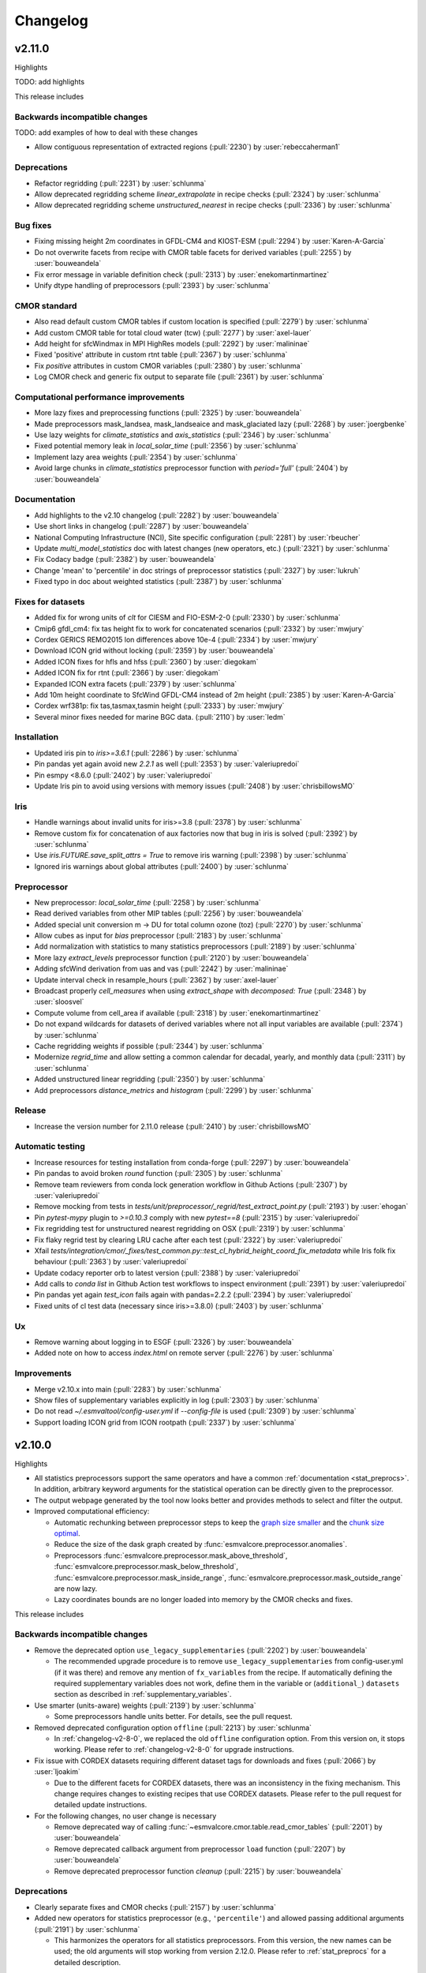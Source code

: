 .. _changelog:

Changelog
=========

.. _changelog-v2-11-0:

v2.11.0
-------
Highlights

TODO: add highlights

This release includes

Backwards incompatible changes
~~~~~~~~~~~~~~~~~~~~~~~~~~~~~~

TODO: add examples of how to deal with these changes

-  Allow contiguous representation of extracted regions (:pull:`2230`) by :user:`rebeccaherman1`

Deprecations
~~~~~~~~~~~~

-  Refactor regridding (:pull:`2231`) by :user:`schlunma`
-  Allow deprecated regridding scheme `linear_extrapolate` in recipe checks (:pull:`2324`) by :user:`schlunma`
-  Allow deprecated regridding scheme `unstructured_nearest` in recipe checks (:pull:`2336`) by :user:`schlunma`

Bug fixes
~~~~~~~~~

-  Fixing missing height 2m coordinates in GFDL-CM4 and KIOST-ESM (:pull:`2294`) by :user:`Karen-A-Garcia`
-  Do not overwrite facets from recipe with CMOR table facets for derived variables (:pull:`2255`) by :user:`bouweandela`
-  Fix error message in variable definition check (:pull:`2313`) by :user:`enekomartinmartinez`
-  Unify dtype handling of preprocessors (:pull:`2393`) by :user:`schlunma`

CMOR standard
~~~~~~~~~~~~~

-  Also read default custom CMOR tables if custom location is specified (:pull:`2279`) by :user:`schlunma`
-  Add custom CMOR table for total cloud water (tcw) (:pull:`2277`) by :user:`axel-lauer`
-  Add height for sfcWindmax in MPI HighRes models (:pull:`2292`) by :user:`malininae`
-  Fixed 'positive' attribute in custom rtnt table (:pull:`2367`) by :user:`schlunma`
-  Fix `positive` attributes in custom CMOR variables (:pull:`2380`) by :user:`schlunma`
-  Log CMOR check and generic fix output to separate file (:pull:`2361`) by :user:`schlunma`

Computational performance improvements
~~~~~~~~~~~~~~~~~~~~~~~~~~~~~~~~~~~~~~

-  More lazy fixes and preprocessing functions (:pull:`2325`) by :user:`bouweandela`
-  Made preprocessors mask_landsea, mask_landseaice and mask_glaciated lazy  (:pull:`2268`) by :user:`joergbenke`
-  Use lazy weights for `climate_statistics` and `axis_statistics` (:pull:`2346`) by :user:`schlunma`
-  Fixed potential memory leak in `local_solar_time` (:pull:`2356`) by :user:`schlunma`
-  Implement lazy area weights (:pull:`2354`) by :user:`schlunma`
-  Avoid large chunks in `climate_statistics` preprocessor function with `period='full'` (:pull:`2404`) by :user:`bouweandela`

Documentation
~~~~~~~~~~~~~

-  Add highlights to the v2.10 changelog (:pull:`2282`) by :user:`bouweandela`
-  Use short links in changelog (:pull:`2287`) by :user:`bouweandela`
-  National Computing Infrastructure (NCI), Site specific configuration (:pull:`2281`) by :user:`rbeucher`
-  Update `multi_model_statistics` doc with latest changes (new operators, etc.) (:pull:`2321`) by :user:`schlunma`
-  Fix Codacy badge (:pull:`2382`) by :user:`bouweandela`
-  Change 'mean' to 'percentile' in doc strings of preprocessor statistics (:pull:`2327`) by :user:`lukruh`
-  Fixed typo in doc about weighted statistics (:pull:`2387`) by :user:`schlunma`

Fixes for datasets
~~~~~~~~~~~~~~~~~~

-  Added fix for wrong units of `clt` for CIESM and FIO-ESM-2-0 (:pull:`2330`) by :user:`schlunma`
-  Cmip6 gfdl_cm4: fix tas height fix to work for concatenated scenarios (:pull:`2332`) by :user:`mwjury`
-  Cordex GERICS REMO2015  lon differences above 10e-4 (:pull:`2334`) by :user:`mwjury`
-  Download ICON grid without locking (:pull:`2359`) by :user:`bouweandela`
-  Added ICON fixes for hfls and hfss (:pull:`2360`) by :user:`diegokam`
-  Added ICON fix for rtnt (:pull:`2366`) by :user:`diegokam`
-  Expanded ICON extra facets (:pull:`2379`) by :user:`schlunma`
-  Add 10m height coordinate to SfcWind GFDL-CM4 instead of 2m height (:pull:`2385`) by :user:`Karen-A-Garcia`
-  Cordex wrf381p: fix tas,tasmax,tasmin height (:pull:`2333`) by :user:`mwjury`
-  Several minor fixes needed for marine BGC data. (:pull:`2110`) by :user:`ledm`

Installation
~~~~~~~~~~~~

-  Updated iris pin to `iris>=3.6.1` (:pull:`2286`) by :user:`schlunma`
-  Pin pandas yet again avoid new `2.2.1` as well (:pull:`2353`) by :user:`valeriupredoi`
-  Pin esmpy <8.6.0 (:pull:`2402`) by :user:`valeriupredoi`
-  Update Iris pin to avoid using versions with memory issues (:pull:`2408`) by :user:`chrisbillowsMO`

Iris
~~~~

-  Handle warnings about invalid units for iris>=3.8 (:pull:`2378`) by :user:`schlunma`
-  Remove custom fix for concatenation of aux factories now that bug in iris is solved (:pull:`2392`) by :user:`schlunma`
-  Use `iris.FUTURE.save_split_attrs = True` to remove iris warning (:pull:`2398`) by :user:`schlunma`
-  Ignored iris warnings about global attributes (:pull:`2400`) by :user:`schlunma`

Preprocessor
~~~~~~~~~~~~

-  New preprocessor: `local_solar_time` (:pull:`2258`) by :user:`schlunma`
-  Read derived variables from other MIP tables (:pull:`2256`) by :user:`bouweandela`
-  Added special unit conversion m -> DU for total column ozone (toz) (:pull:`2270`) by :user:`schlunma`
-  Allow cubes as input for `bias` preprocessor (:pull:`2183`) by :user:`schlunma`
-  Add normalization with statistics to many statistics preprocessors (:pull:`2189`) by :user:`schlunma`
-  More lazy `extract_levels` preprocessor function (:pull:`2120`) by :user:`bouweandela`
-  Adding sfcWind derivation from uas and vas  (:pull:`2242`) by :user:`malininae`
-  Update interval check in resample_hours (:pull:`2362`) by :user:`axel-lauer`
-  Broadcast properly `cell_measures` when using `extract_shape` with `decomposed: True` (:pull:`2348`) by :user:`sloosvel`
-  Compute volume from cell_area if available (:pull:`2318`) by :user:`enekomartinmartinez`
-  Do not expand wildcards for datasets of derived variables where not all input variables are available (:pull:`2374`) by :user:`schlunma`
-  Cache regridding weights if possible (:pull:`2344`) by :user:`schlunma`
-  Modernize `regrid_time` and allow setting a common calendar for decadal, yearly, and monthly data (:pull:`2311`) by :user:`schlunma`
-  Added unstructured linear regridding (:pull:`2350`) by :user:`schlunma`
-  Add preprocessors `distance_metrics` and `histogram` (:pull:`2299`) by :user:`schlunma`

Release
~~~~~~~

-  Increase the version number for 2.11.0 release (:pull:`2410`) by :user:`chrisbillowsMO`

Automatic testing
~~~~~~~~~~~~~~~~~

-  Increase resources for testing installation from conda-forge (:pull:`2297`) by :user:`bouweandela`
-  Pin pandas to avoid broken `round` function (:pull:`2305`) by :user:`schlunma`
-  Remove team reviewers from conda lock generation workflow in Github Actions (:pull:`2307`) by :user:`valeriupredoi`
-  Remove mocking from tests in `tests/unit/preprocessor/_regrid/test_extract_point.py` (:pull:`2193`) by :user:`ehogan`
-  Pin `pytest-mypy` plugin to `>=0.10.3` comply with new `pytest==8` (:pull:`2315`) by :user:`valeriupredoi`
-  Fix regridding test for unstructured nearest regridding on OSX (:pull:`2319`) by :user:`schlunma`
-  Fix flaky regrid test by clearing LRU cache after each test (:pull:`2322`) by :user:`valeriupredoi`
-  Xfail `tests/integration/cmor/_fixes/test_common.py::test_cl_hybrid_height_coord_fix_metadata` while Iris folk fix behaviour (:pull:`2363`) by :user:`valeriupredoi`
-  Update codacy reporter orb to latest version (:pull:`2388`) by :user:`valeriupredoi`
-  Add calls to `conda list` in Github Action test workflows to inspect environment (:pull:`2391`) by :user:`valeriupredoi`
-  Pin pandas yet again `test_icon` fails again with pandas=2.2.2 (:pull:`2394`) by :user:`valeriupredoi`
-  Fixed units of cl test data (necessary since iris>=3.8.0) (:pull:`2403`) by :user:`schlunma`

Ux
~~

-  Remove warning about logging in to ESGF (:pull:`2326`) by :user:`bouweandela`
-  Added note on how to access `index.html` on remote server (:pull:`2276`) by :user:`schlunma`

Improvements
~~~~~~~~~~~~

-  Merge v2.10.x into main (:pull:`2283`) by :user:`schlunma`
-  Show files of supplementary variables explicitly in log (:pull:`2303`) by :user:`schlunma`
-  Do not read `~/.esmvaltool/config-user.yml` if `--config-file` is used (:pull:`2309`) by :user:`schlunma`
-  Support loading ICON grid from ICON rootpath (:pull:`2337`) by :user:`schlunma`

.. _changelog-v2-10-0:


v2.10.0
-------
Highlights

-  All statistics preprocessors support the same operators and have a common
   :ref:`documentation <stat_preprocs>`. In addition, arbitrary keyword arguments
   for the statistical operation can be directly given to the preprocessor.

-  The output webpage generated by the tool now looks better and provides
   methods to select and filter the output.

-  Improved computational efficiency:

   -  Automatic rechunking between preprocessor steps to keep the
      `graph size smaller <https://docs.dask.org/en/latest/best-practices.html#avoid-very-large-graphs>`_
      and the `chunk size optimal <https://blog.dask.org/2021/11/02/choosing-dask-chunk-sizes>`__.
   -  Reduce the size of the dask graph created by :func:`esmvalcore.preprocessor.anomalies`.
   -  Preprocessors :func:`esmvalcore.preprocessor.mask_above_threshold`,
      :func:`esmvalcore.preprocessor.mask_below_threshold`,
      :func:`esmvalcore.preprocessor.mask_inside_range`,
      :func:`esmvalcore.preprocessor.mask_outside_range` are now lazy.
   -  Lazy coordinates bounds are no longer loaded into memory by the CMOR checks and fixes.

This release includes

Backwards incompatible changes
~~~~~~~~~~~~~~~~~~~~~~~~~~~~~~

-  Remove the deprecated option ``use_legacy_supplementaries`` (:pull:`2202`) by :user:`bouweandela`

   - The recommended upgrade procedure is to remove ``use_legacy_supplementaries`` from config-user.yml
     (if it was there) and remove any mention of ``fx_variables`` from the recipe. If automatically defining
     the required supplementary variables does not work, define them in the variable or
     (``additional_``) ``datasets`` section as described in :ref:`supplementary_variables`.

-  Use smarter (units-aware) weights (:pull:`2139`) by :user:`schlunma`

   - Some preprocessors handle units better. For details, see the pull request.

-  Removed deprecated configuration option ``offline`` (:pull:`2213`) by :user:`schlunma`

   - In :ref:`changelog-v2-8-0`, we replaced the old ``offline`` configuration option. From this version on, it stops working.
     Please refer to :ref:`changelog-v2-8-0` for upgrade instructions.

-  Fix issue with CORDEX datasets requiring different dataset tags for downloads and fixes (:pull:`2066`) by :user:`ljoakim`

   - Due to the different facets for CORDEX datasets, there was an inconsistency in the fixing mechanism.
     This change requires changes to existing recipes that use CORDEX datasets. Please refer to the pull request for detailed update instructions.

-  For the following changes, no user change is necessary

   -  Remove deprecated way of calling :func:`~esmvalcore.cmor.table.read_cmor_tables` (:pull:`2201`) by :user:`bouweandela`

   -  Remove deprecated callback argument from preprocessor ``load`` function (:pull:`2207`) by :user:`bouweandela`

   -  Remove deprecated preprocessor function `cleanup` (:pull:`2215`) by :user:`bouweandela`

Deprecations
~~~~~~~~~~~~

-  Clearly separate fixes and CMOR checks (:pull:`2157`) by :user:`schlunma`
-  Added new operators for statistics preprocessor (e.g., ``'percentile'``) and allowed passing additional arguments (:pull:`2191`) by :user:`schlunma`

   - This harmonizes the operators for all statistics preprocessors. From this version, the new names can be used; the old arguments will stop working from
     version 2.12.0. Please refer to :ref:`stat_preprocs` for a detailed description.

Bug fixes
~~~~~~~~~

-  Re-add correctly region-extracted cell measures and ancillary variables after :ref:`extract_region` (:pull:`2166`) by :user:`valeriupredoi`, :user:`schlunma`
-  Fix sorting of datasets

   -  Fix sorting of ensemble members in :func:`~esmvalcore.dataset.datasets_to_recipe` (:pull:`2095`) by :user:`bouweandela`
   -  Fix a problem with sorting datasets that have a mix of facet types (:pull:`2238`) by :user:`bouweandela`
   -  Avoid a crash if dataset has supplementary variables (:pull:`2198`) by :user:`bouweandela`

CMOR standard
~~~~~~~~~~~~~

-  ERA5 on-the-fly CMORizer: changed sign of variables ``evspsbl`` and ``evspsblpot`` (:pull:`2115`) by :user:`katjaweigel`
-  Add ``ch4`` surface custom cmor table entry (:pull:`2168`) by :user:`hb326`
-  Add CMIP3 institutes names used at NCI (:pull:`2152`) by :user:`rbeucher`
-  Added :func:`~esmvalcore.cmor.fixes.get_time_bounds` and :func:`~esmvalcore.cmor.fixes.get_next_month` to public API (:pull:`2214`) by :user:`schlunma`
-  Improve concatenation checks

   -  Relax concatenation checks for ``--check_level=relax`` and ``--check_level=ignore`` (:pull:`2144`) by :user:`sloosvel`
   -  Fix ``concatenate`` preprocessor function (:pull:`2240`) by :user:`bouweandela`
   -  Fix time overlap handling in concatenation (:pull:`2247`) by :user:`zklaus`

Computational performance improvements
~~~~~~~~~~~~~~~~~~~~~~~~~~~~~~~~~~~~~~

-  Make :ref:`threshold_masking` preprocessors lazy  (:pull:`2169`) by :user:`joergbenke`

   -  Restored usage of numpy in `_mask_with_shp` (:pull:`2209`) by :user:`joergbenke`
-  Do not realize lazy coordinate bounds in CMOR check (:pull:`2146`) by :user:`sloosvel`
-  Rechunk between preprocessor steps (:pull:`2205`) by :user:`bouweandela`
-  Reduce the size of the dask graph created by the ``anomalies`` preprocessor function (:pull:`2200`) by :user:`bouweandela`

Documentation
~~~~~~~~~~~~~

-  Add reference to release v2.9.0 in the changelog (:pull:`2130`) by :user:`remi-kazeroni`
-  Add merge instructions to release instructions (:pull:`2131`) by :user:`zklaus`
-  Update `mamba` before building environment during Readthedocs build (:pull:`2149`) by :user:`valeriupredoi`
-  Ensure compatible zstandard and zstd versions for .conda support (:pull:`2204`) by :user:`zklaus`
-  Remove outdated documentation (:pull:`2210`) by :user:`bouweandela`
-  Remove meercode badge from README because their API is broken (:pull:`2224`) by :user:`valeriupredoi`
-  Correct usage help text of version command (:pull:`2232`) by :user:`jfrost-mo`
-  Add ``navigation_with_keys: False`` to ``html_theme_options`` in Readthedocs ``conf.py`` (:pull:`2245`) by :user:`valeriupredoi`
-  Replace squarey badge with roundy shield for Anaconda sticker in README (:pull:`2233`, :pull:`2260`) by :user:`valeriupredoi`

Fixes for datasets
~~~~~~~~~~~~~~~~~~

-  Updated doc about fixes and added type hints to fix functions (:pull:`2160`) by :user:`schlunma`

Installation
~~~~~~~~~~~~

-  Clean-up how pins are written in conda environment file (:pull:`2125`) by :user:`valeriupredoi`
-  Use importlib.metadata instead of deprecated pkg_resources (:pull:`2096`) by :user:`bouweandela`
-  Pin shapely to >=2.0 (:pull:`2075`) by :user:`valeriupredoi`
-  Pin Python to <3.12 in conda environment (:pull:`2272`) by :user:`bouweandela`

Preprocessor
~~~~~~~~~~~~

-  Improve preprocessor output sorting code (:pull:`2111`) by :user:`bouweandela`
-  Preprocess datasets in the same order as they are listed in the recipe (:pull:`2103`) by :user:`bouweandela`

Automatic testing
~~~~~~~~~~~~~~~~~

-  [Github Actions] Compress all bash shell setters into one default option per workflow (:pull:`2126`) by :user:`valeriupredoi`
-  [Github Actions] Fix Monitor Tests Github Action (:pull:`2135`) by :user:`valeriupredoi`
-  [condalock] update conda lock file (:pull:`2141`) by :user:`valeriupredoi`
-  [Condalock] make sure mamba/conda are at latest version by forcing a pinned mamba install (:pull:`2136`) by :user:`valeriupredoi`
-  Update code coverage orbs (:pull:`2206`) by :user:`bouweandela`
-  Revisit the comment-triggered Github Actions test (:pull:`2243`) by :user:`valeriupredoi`
-  Remove workflow that runs Github Actions tests from PR comment (:pull:`2244`) by :user:`valeriupredoi`

Improvements
~~~~~~~~~~~~

-  Merge v2.9.x into main (:pull:`2128`) by :user:`schlunma`
-  Fix typo in citation file (:pull:`2182`) by :user:`bouweandela`
-  Cleaned and extended function that extracts datetimes from paths (:pull:`2181`) by :user:`schlunma`
-  Add file encoding (and some read modes) at open file step (:pull:`2219`) by :user:`valeriupredoi`
-  Check type of argument passed to :func:`~esmvalcore.cmor.table.read_cmor_tables` (:pull:`2217`) by :user:`valeriupredoi`
-  Dynamic HTML output for monitoring (:pull:`2062`) by :user:`bsolino`
-  Use PyPI's trusted publishers authentication (:pull:`2269`) by :user:`valeriupredoi`

.. _changelog-v2-9-0:


v2.9.0
------
Highlights
~~~~~~~~~~
It is now possible to use the
`Dask distributed scheduler <https://docs.dask.org/en/latest/deploying.html>`__,
which can
`significantly reduce the run-time of recipes <https://github.com/ESMValGroup/ESMValCore/pull/2049#pullrequestreview-1446279391>`__.
Configuration examples and advice are available in
:ref:`our documentation <config-dask>`.
More work on improving the computational performance is planned, so please share
your experiences, good and bad, with this new feature in :discussion:`1763`.

This release includes

Backwards incompatible changes
~~~~~~~~~~~~~~~~~~~~~~~~~~~~~~

-  Remove deprecated configuration options (:pull:`2056`) by :user:`bouweandela`

   - The module ``esmvalcore.experimental.config`` has been removed.
     To upgrade, import the module from :mod:`esmvalcore.config` instead.

   - The module ``esmvalcore._config`` has been removed.
     To upgrade, use :mod:`esmvalcore.config` instead.

   - The methods ``esmvalcore.config.Session.to_config_user`` and ``esmvalcore.config.Session.from_config_user`` have been removed.
     To upgrade, use :obj:`esmvalcore.config.Session` to access the configuration values directly.

Bug fixes
~~~~~~~~~

-  Respect ``ignore_warnings`` settings from the :ref:`project configuration <filterwarnings_config-developer>` in :func:`esmvalcore.dataset.Dataset.load` (:pull:`2046`) by :user:`schlunma`
-  Fixed usage of custom location for :ref:`custom CMOR tables <custom_cmor_tables>` (:pull:`2052`) by :user:`schlunma`
-  Fix issue with writing index.html when :ref:`running a recipe <running>` with ``--resume-from`` (:pull:`2055`) by :user:`bouweandela`
-  Fixed bug in ICON CMORizer that lead to shifted time coordinates (:pull:`2038`) by :user:`schlunma`
-  Include ``-`` in allowed characters for bibtex references (:pull:`2097`) by :user:`alistairsellar`
-  Do not raise an exception if the requested version of a file is not available for all matching files on ESGF (:pull:`2105`) by :user:`bouweandela`

Computational performance improvements
~~~~~~~~~~~~~~~~~~~~~~~~~~~~~~~~~~~~~~

-  Add support for :ref:`configuring Dask distributed <config-dask>` (:pull:`2049`, :pull:`2122`) by :user:`bouweandela`
-  Make :func:`esmvalcore.preprocessor.extract_levels` lazy (:pull:`1761`) by :user:`bouweandela`
-  Lazy implementation of :func:`esmvalcore.preprocessor.multi_model_statistics` and :func:`esmvalcore.preprocessor.ensemble_statistics` (:pull:`968` and :pull:`2087`) by :user:`Peter9192`
-  Avoid realizing data in preprocessor function :func:`esmvalcore.preprocessor.concatenate` when cubes overlap (:pull:`2109`) by :user:`bouweandela`

Documentation
~~~~~~~~~~~~~

-  Remove unneeded sphinxcontrib extension (:pull:`2047`) by :user:`valeriupredoi`
-  Show ESMValTool logo on `PyPI webpage <https://pypi.org/project/ESMValCore/>`__ (:pull:`2065`) by :user:`valeriupredoi`
-  Fix gitter badge in README (:pull:`2118`) by :user:`remi-kazeroni`
-  Add changelog for v2.9.0 (:pull:`2088` and :pull:`2123`) by :user:`bouweandela`

Fixes for datasets
~~~~~~~~~~~~~~~~~~

-  Pass the :obj:`esmvalcore.config.Session` to fixes (:pull:`1988`) by :user:`schlunma`
-  ICON: Allowed specifying vertical grid information in recipe (:pull:`2067`) by :user:`schlunma`
-  Allow specifying ``raw_units`` for CESM2, EMAC, and ICON CMORizers (:pull:`2043`) by :user:`schlunma`
-  ICON: allow specifying horizontal grid file in recipe/extra facets (:pull:`2078`) by :user:`schlunma`
-  Fix tas/tos CMIP6: FIO, KACE, MIROC, IITM (:pull:`2061`) by :user:`pepcos`
-  Add fix for EC-Earth3-Veg tos calendar (:pull:`2100`) by :user:`bouweandela`
-  Correct GISS-E2-1-G ``tos`` units (:pull:`2099`) by :user:`bouweandela`

Installation
~~~~~~~~~~~~

-  Drop support for Python 3.8 (:pull:`2053`) by :user:`bouweandela`
-  Add python 3.11 to Github Actions package (conda and PyPI) installation tests (:pull:`2083`) by :user:`valeriupredoi`
-  Remove ``with_mypy`` or ``with-mypy`` optional tool for prospector (:pull:`2108`) by :user:`valeriupredoi`

Preprocessor
~~~~~~~~~~~~

-  Added ``period='hourly'`` for :func:`esmvalcore.preprocessor.climate_statistics` and :func:`esmvalcore.preprocessor.anomalies` (:pull:`2068`) by :user:`schlunma`
-  Support IPCC AR6 regions in :func:`esmvalcore.preprocessor.extract_shape` (:pull:`2008`) by :user:`schlunma`


.. _changelog-v2-8-1:

v2.8.1
------
Highlights
~~~~~~~~~~
This release adds support for Python 3.11 and includes several bugfixes.

This release includes:

Bug fixes
~~~~~~~~~

-  Pin numpy !=1.24.3 (:pull:`2011`) by :user:`valeriupredoi`
-  Fix a bug in recording provenance for the ``mask_multimodel`` preprocessor (:pull:`1984`) by :user:`schlunma`
-  Fix ICON hourly data rounding issues (:pull:`2022`) by :user:`BauerJul`
-  Use the default SSL context when using the ``extract_location`` preprocessor (:pull:`2023`) by :user:`ehogan`
-  Make time-related CMOR fixes work with time dimensions `time1`, `time2`, `time3` (:pull:`1971`) by :user:`schlunma`
-  Always create a cache directory for storing ICON grid files (:pull:`2030`) by :user:`schlunma`
-  Fixed altitude <--> pressure level conversion for masked arrays in the ``extract_levels`` preprocessor (:pull:`1999`) by :user:`schlunma`
-  Allowed ignoring of scalar time coordinates in the ``multi_model_statistics`` preprocessor (:pull:`1961`) by :user:`schlunma`

Fixes for datasets
~~~~~~~~~~~~~~~~~~

-  Add support for hourly ICON data (:pull:`1990`) by :user:`BauerJul`
-  Fix areacello in BCC-CSM2-MR (:pull:`1993`) by :user:`remi-kazeroni`

Installation
~~~~~~~~~~~~

-  Add support for Python=3.11 (:pull:`1832`) by :user:`valeriupredoi`
-  Modernize conda lock file creation workflow with mamba, Mambaforge etc (:pull:`2027`) by :user:`valeriupredoi`
-  Pin `libnetcdf!=4.9.1` (:pull:`2072`) by :user:`remi-kazeroni`

Documentation
~~~~~~~~~~~~~
-  Add changelog for v2.8.1 (:pull:`2079`) by :user:`bouweandela`

Automatic testing
~~~~~~~~~~~~~~~~~

-  Use mocked `geopy.geocoders.Nominatim` to avoid `ReadTimeoutError` (:pull:`2005`) by :user:`schlunma`
-  Update pre-commit hooks (:pull:`2020`) by :user:`bouweandela`


.. _changelog-v2-8-0:


v2.8.0
------
Highlights
~~~~~~~~~~

-  ESMValCore now supports wildcards in recipes and offers improved support for
   ancillary variables and dataset versioning thanks to contributions by
   :user:`bouweandela`. For details, see
   :ref:`Automatically populating a recipe with all available datasets <dataset_wildcards>`
   and :ref:`Defining supplementary variables <supplementary_variables>`.
-  Support for CORDEX datasets in a rotated pole coordinate system has been
   added by :user:`sloosvel`.
-  Native :ref:`ICON <read_icon>` output is now made UGRID-compliant
   on-the-fly to unlock the use of more sophisticated regridding algorithms,
   thanks to :user:`schlunma`.
-  The Python API has been extended with the addition of three
   modules: :mod:`esmvalcore.config`, :mod:`esmvalcore.dataset`, and
   :mod:`esmvalcore.local`, all these features courtesy of
   :user:`bouweandela`. For details, see our new
   example :doc:`example-notebooks`.
-  The preprocessor :func:`~esmvalcore.preprocessor.multi_model_statistics`
   has been extended to support more use-cases thanks to contributions by
   :user:`schlunma`. For details, see
   :ref:`Multi-model statistics <multi-model statistics>`.

This release includes:

Backwards incompatible changes
~~~~~~~~~~~~~~~~~~~~~~~~~~~~~~
Please read the descriptions of the linked pull requests for detailed upgrade instructions.

-  The algorithm for automatically defining the ancillary variables and cell
   measures has been improved (:pull:`1609`) by :user:`bouweandela`.
   If this does not work as expected, more examples of how to adapt your recipes
   are given
   `here <https://github.com/ESMValGroup/ESMValCore/pull/1609#Backward-incompatible-changes>`__
   and in the corresponding sections of the
   :ref:`recipe documentation <supplementary_variables>` and the
   :ref:`preprocessor documentation <preprocessors_using_supplementary_variables>`.
-  Remove deprecated features scheduled for removal in v2.8.0 or earlier
   (:pull:`1826`) by :user:`schlunma`.
   Removed ``esmvalcore.iris_helpers.var_name_constraint`` (has been deprecated
   in v2.6.0; please use :class:`iris.NameConstraint` with the keyword argument
   ``var_name`` instead) and the option ``always_use_ne_mask`` for
   :func:`esmvalcore.preprocessor.mask_landsea` (has been deprecated in v2.5.0;
   the same behavior can now be achieved by specifying ``supplementary_variables``.
-  No files will be found if a non-existent version of a dataset is specified
   (:pull:`1835`) by :user:`bouweandela`. If a ``version`` of a
   dataset is specified in the recipe, the tool will now search for exactly that
   version, instead of simply using the latest version. Therefore, it is
   necessary to make sure that the version number in the directory tree matches
   with the version number in the recipe to find the files.
-  The default filename template for obs4MIPs has been updated to better match
   filenames used in this project in (:pull:`1866`) by :user:`bouweandela`. This
   may cause issues if you are storing all the files for obs4MIPs in a
   directory with no subdirectories per dataset.

Deprecations
~~~~~~~~~~~~
Please read the descriptions of the linked pull requests for detailed upgrade instructions.

-  Various configuration related options that are now available through
   :mod:`esmvalcore.config` have been deprecated (:pull:`1769`) by :user:`bouweandela`.
-  The ``fx_variables`` preprocessor argument and related features have been
   deprecated (:pull:`1609`) by :user:`bouweandela`.
   See :pull:`1609#Deprecations` for more information.
-  Combined ``offline`` and ``always_search_esgf`` into a single option ``search_esgf``
   (:pull:`1935`)
   :user:`schlunma`. The configuration
   option/command line argument ``offline`` has been deprecated in favor of
   ``search_esgf``. The previous ``offline: true`` is now ``search_esgf: never``
   (the default); the previous ``offline: false`` is now
   ``search_esgf: when_missing``. More details on how to adapt your workflow
   regarding these new options are given in :pull:`1935` and the
   `documentation <https://docs.esmvaltool.org/projects/ESMValCore/en/latest/quickstart/configure.html?highlight=search_esgf#user-configuration-file>`__.
-  :func:`esmvalcore.preprocessor.cleanup` has been deprecated (:pull:`1949`)
   :user:`schlunma`. Please do not use this
   anymore in the recipe (it is not necessary).

Python API
~~~~~~~~~~

-  Support searching ESGF for a specific version of a file and add :obj:`esmvalcore.esgf.ESGFFile.facets` (:pull:`1822`) by :user:`bouweandela`
-  Fix issues with searching for files on ESGF (:pull:`1863`) by :user:`bouweandela`
-  Move the :mod:`esmvalcore.experimental.config` module to  :mod:`esmvalcore.config` (:pull:`1769`) by :user:`bouweandela`
-  Add :mod:`esmvalcore.local`, a module to search data on the local filesystem (:pull:`#1835`) by :user:`bouweandela`
-  Add :mod:`esmvalcore.dataset` module (:pull:`1877`) by :user:`bouweandela`

Bug fixes
~~~~~~~~~

-  Import from :mod:`esmvalcore.config` in the :mod:`esmvalcore.experimental` module (:pull:`1816`) by :user:`bouweandela`
-  Added scalar coords of input cubes to output of esmpy_regrid (:pull:`1811`) by :user:`schlunma`
-  Fix severe bug in :func:`esmvalcore.preprocessor.mask_fillvalues` (:pull:`1823`) by :user:`schlunma`
-  Fix LWP of ICON on-the-fly CMORizer (:pull:`1839`) by :user:`schlunma`
-  Fixed issue in irregular regridding regarding scalar coordinates (:pull:`1845`) by :user:`schlunma`
-  Update product attributes and `metadata.yml` with cube metadata before saving files (:pull:`1837`) by :user:`schlunma`
-  Remove an extra space character from a filename (:pull:`1883`) by :user:`bouweandela`
-  Improve resilience of ESGF search (:pull:`1869`) by :user:`bouweandela`
-  Fix issue with no files found if timerange start/end differs in length (:pull:`1880`) by :user:`bouweandela`
-  Add `driver` and `sub_experiment` tags to generate dataset aliases (:pull:`1886`) by :user:`sloosvel`
-  Fixed time points of native CESM2 output (:pull:`1772`) by :user:`schlunma`
-  Fix type hints for Python versions < 3.10 (:pull:`1897`) by :user:`bouweandela`
-  Fixed `set_range_in_0_360` for dask arrays (:pull:`1919`) by :user:`schlunma`
-  Made equalized attributes in concatenated cubes consistent across runs (:pull:`1783`) by :user:`schlunma`
-  Fix issue with reading dates from files (:pull:`1936`) by :user:`bouweandela`
-  Add institute name used on ESGF for CMIP5 CanAM4, CanCM4, and CanESM2 (:pull:`1937`) by :user:`bouweandela`
-  Fix issue where data was not loaded and saved (:pull:`1962`) by :user:`bouweandela`
-  Fix type hints for Python 3.8 (:pull:`1795`) by :user:`bouweandela`
-  Update the institute facet of the CSIRO-Mk3L-1-2 model (:pull:`1966`) by :user:`remi-kazeroni`
-  Fixed race condition that may result in errors in :func:`esmvalcore.preprocessor.cleanup` (:pull:`1949`) by :user:`schlunma`
-  Update notebook so it uses supplementaries instead of ancillaries (:pull:`1945`) by :user:`bouweandela`

Documentation
~~~~~~~~~~~~~

-  Fix anaconda badge in README (:pull:`1759`) by :user:`valeriupredoi`
-  Fix mistake in the documentation of :obj:`esmvalcore.esgf.find_files` (:pull:`1784`) by :user:`bouweandela`
-  Support linking to "stable" ESMValTool version on readthedocs (:pull:`1608`) by :user:`bouweandela`
-  Updated ICON doc with information on usage of extract_levels preprocessor (:pull:`1903`) by :user:`schlunma`
-  Add changelog for latest released version v2.7.1 (:pull:`1905`) by :user:`valeriupredoi`
-  Update `preprocessor.rst` due to renaming of NCEP dataset to NCEP-NCAR-R1 (:pull:`1908`) by :user:`hb326`
-  Replace timerange nested lists in docs with overview table (:pull:`1940`) by :user:`zklaus`
-  Updated section "backward compatibility" in `contributing.rst` (:pull:`1918`) by :user:`axel-lauer`
-  Add link to ESMValTool release procedure steps (:pull:`1957`) by :user:`remi-kazeroni`
-  Synchronize documentation table of contents with ESMValTool (:pull:`1958`) by :user:`bouweandela`

Improvements
~~~~~~~~~~~~

-  Support wildcards in the recipe and improve support for ancillary variables and dataset versioning (:pull:`1609`) by :user:`bouweandela`. More details on how to adapt your recipes are given in the corresponding pull request description and in the corresponding sections of the `recipe documentation <https://docs.esmvaltool.org/projects/esmvalcore/en/latest/recipe/overview.html#defining-supplementary-variables-ancillary-variables-and-cell-measures>`__ and the `preprocessor documentation <https://docs.esmvaltool.org/projects/esmvalcore/en/latest/recipe/preprocessor.html#preprocessors-using-supplementary-variables>`__.
-  Create a session directory with suffix "-1", "-2", etc if it already exists (:pull:`1818`) by :user:`bouweandela`
-  Message for users when they use esmvaltool executable from esmvalcore only (:pull:`1831`) by :user:`valeriupredoi`
-  Order recipe output in index.html (:pull:`1899`) by :user:`bouweandela`
-  Improve reading facets from ESGF search results (:pull:`1920`) by :user:`bouweandela`

Fixes for datasets
~~~~~~~~~~~~~~~~~~

-  Fix rotated coordinate grids and `tas` and `pr` for CORDEX datasets (:pull:`1765`) by :user:`sloosvel`
-  Made ICON output UGRID-compliant (on-the-fly) (:pull:`1664`) by :user:`schlunma`
-  Fix automatic download of ICON grid file and make ICON UGRIDization optional (`default: true`) (:pull:`1922`) by :user:`schlunma`
-  Add siconc fixes for EC-Earth3-Veg and EC-Earth3-Veg-LR models (:pull:`1771`) by :user:`egalytska`
-  Fix siconc in KIOST-ESM (:pull:`1829`) by :user:`LisaBock`
-  Extension of ERA5 CMORizer (variable cl) (:pull:`1850`) by :user:`axel-lauer`
-  Add standard variable names for EMAC (:pull:`1853`) by :user:`FranziskaWinterstein`
-  Fix for FGOALS-f3-L clt (:pull:`1928`) by :user:`LisaBock`

Installation
~~~~~~~~~~~~

-  Add all deps to the conda-forge environment and suppress installing and reinstalling deps with pip at readthedocs builds (:pull:`1786`) by :user:`valeriupredoi`
-  Pin netCDF4<1.6.1 (:pull:`1805`) by :user:`bouweandela`
-  Unpin NetCF4 (:pull:`1814`) by :user:`valeriupredoi`
-  Unpin flake8 (:pull:`1820`) by :user:`valeriupredoi`
-  Add iris-esmf-regrid as a dependency (:pull:`1809`) by :user:`sloosvel`
-  Pin esmpy<8.4 (:pull:`1871`) by :user:`zklaus`
-  Update esmpy import for ESMF v8.4.0 (:pull:`1876`) by :user:`bouweandela`

Preprocessor
~~~~~~~~~~~~
-  Allow :func:`esmvalcore.preprocessor.multi_model_statistics` on cubes with arbitrary dimensions  (:pull:`1808`) by :user:`schlunma`
-  Smarter removal of coordinate metadata in :func:`esmvalcore.preprocessor.multi_model_statistics` preprocessor (:pull:`1813`) by :user:`schlunma`
-  Allowed usage of :func:`esmvalcore.preprocessor.multi_model_statistics` on single cubes/products (:pull:`1849`) by :user:`schlunma`
-  Allowed usage of :func:`esmvalcore.preprocessor.multi_model_statistics` on cubes with identical ``name()`` and ``units`` (but e.g. different long_name) (:pull:`1921`) by :user:`schlunma`
-  Allowed ignoring scalar coordinates in :func:`esmvalcore.preprocessor.multi_model_statistics` (:pull:`1934`) by :user:`schlunma`
-  Refactored :func:`esmvalcore.preprocessor.regrid` and removed unnecessary code not needed anymore due to new iris version (:pull:`1898`) by :user:`schlunma`
-  Do not realise coordinates during CMOR check (:pull:`1912`) by :user:`sloosvel`
-  Make :func:`esmvalcore.preprocessor.extract_volume` work with closed and mixed intervals and allow nearest value selection (:pull:`1930`) by :user:`sloosvel`

Release
~~~~~~~
-  Changelog for `v2.8.0rc1` (:pull:`1952`) by :user:`remi-kazeroni`
-  Increase version number for ESMValCore `v2.8.0rc1` (:pull:`1955`) by :user:`remi-kazeroni`
-  Changelog for `v2.8.0rc2` (:pull:`1959`) by :user:`remi-kazeroni`
-  Increase version number for ESMValCore `v2.8.0rc2` (:pull:`1973`) by :user:`remi-kazeroni`
-  Changelog for `v2.8.0` (:pull:`1978`) by :user:`remi-kazeroni`
-  Increase version number for ESMValCore `v2.8.0` (:pull:`1983`) by :user:`remi-kazeroni`

Automatic testing
~~~~~~~~~~~~~~~~~

-  Set implicit optional to true in `mypy` config to avert side effects and test fails from new mypy version (:pull:`1790`) by :user:`valeriupredoi`
-  Remove duplicate `implicit_optional = True` line in ``setup.cfg`` (:pull:`1791`) by :user:`valeriupredoi`
-  Fix failing test due to missing sample data (:pull:`1797`) by :user:`bouweandela`
-  Remove outdated cmor_table facet from data finder tests (:pull:`1798`) by :user:`bouweandela`
-  Modernize tests for :func:`esmvalcore.preprocessor.save` (:pull:`1799`) by :user:`bouweandela`
-  No more sequential tests since SegFaults were not noticed anymore (:pull:`1819`) by :user:`valeriupredoi`
-  Update pre-commit configuration (:pull:`1821`) by :user:`bouweandela`
-  Updated URL of ICON grid file used for testing (:pull:`1914`) by :user:`schlunma`

Variable Derivation
~~~~~~~~~~~~~~~~~~~

-  Add derivation of sea ice extent (:pull:`1695`) by :user:`sloosvel`


.. _changelog-v2-7-1:


v2.7.1
------
Highlights
~~~~~~~~~~

This is a bugfix release where we unpin `cf-units` to allow the latest `iris=3.4.0` to be installed. It also includes an update to the default configuration used when searching the ESGF for files, to account for a recent change of the CEDA ESGF index node hostname. The changelog contains only changes that were made to the ``main`` branch.

Installation
~~~~~~~~~~~~

- Set the version number on the development branches to one minor version more than the previous release (:pull:`1854`) by :user:`bouweandela`
- Unpin cf-units (:pull:`1770`) by :user:`bouweandela`

Bug fixes
~~~~~~~~~

- Improve error handling if an esgf index node is offline (:pull:`1834`) by :user:`bouweandela`

Automatic testing
~~~~~~~~~~~~~~~~~

- Removed unnecessary test that fails with iris 3.4.0 (:pull:`1846`) by :user:`schlunma`
- Update CEDA ESGF index node hostname (:pull:`1838`) by :user:`valeriupredoi`


.. _changelog-v2-7-0:


v2.7.0
------
Highlights
~~~~~~~~~~

-  We have a new preprocessor function called `'rolling_window_statistics' <https://docs.esmvaltool.org/projects/ESMValCore/en/latest/recipe/preprocessor.html#rolling-window-statistics>`__ implemented by :user:`malininae`
-  We have improved the support for native models, refactored native model fixes by adding common base class `NativeDatasetFix`, changed default DRS for reading native ICON output, and added tests for input/output filenames for `ICON <https://docs.esmvaltool.org/projects/ESMValCore/en/latest/quickstart/find_data.html#icon>`__ and `EMAC <https://docs.esmvaltool.org/projects/ESMValCore/en/latest/quickstart/find_data.html#emac>`__ on-the-fly CMORizer, all these features courtesy of :user:`schlunma`
-  Performance of preprocessor functions that use time dimensions has been sped up by **two orders of magnitude** thanks to contributions by :user:`bouweandela`

This release includes:

Backwards incompatible changes
~~~~~~~~~~~~~~~~~~~~~~~~~~~~~~

-  Change default DRS for reading native ICON output (:pull:`1705`) by :user:`schlunma`

Bug fixes
~~~~~~~~~

-  Add support for regions stored as MultiPolygon to extract_shape preprocessor (:pull:`1670`) by :user:`bouweandela`
-  Fixed type annotations for Python 3.8 (:pull:`1700`) by :user:`schlunma`
-  Core `_io.concatenate()` may fail due to case when one of the cubes is scalar - this fixes that (:pull:`1715`) by :user:`valeriupredoi`
-  Pick up esmvalcore badge instead of esmvaltool one in README (:pull:`1749`) by :user:`valeriupredoi`
-  Restore support for scalar cubes to time selection preprocessor functions (:pull:`1750`) by :user:`bouweandela`
-  Fix calculation of precipitation flux in EMAC on-the-fly CMORizer (:pull:`1755`) by :user:`schlunma`

Deprecations
~~~~~~~~~~~~

-  Remove deprecation warning for regrid schemes already deprecated for v2.7.0 (:pull:`1753`) by :user:`valeriupredoi`

Documentation
~~~~~~~~~~~~~

-  Add Met Office Installation Method (:pull:`1692`) by :user:`mo-tgeddes`
-  Add MO-paths to config file (:pull:`1709`) by :user:`mo-tgeddes`
-  Update MO obs4MIPs paths in the user configuration file (:pull:`1734`) by :user:`mo-tgeddes`
-  Update `Making a release` section of the documentation (:pull:`1689`) by :user:`sloosvel`
-  Added changelog for v2.7.0 (:pull:`1746`) by :user:`valeriupredoi`
-  update CITATION.cff file with 2.7.0 release info (:pull:`1757`) by :user:`valeriupredoi`

Improvements
~~~~~~~~~~~~

-  New preprocessor function 'rolling_window_statistics' (:pull:`1702`) by :user:`malininae`
-  Remove `pytest_flake8` plugin and use `flake8` instead (:pull:`1722`) by :user:`valeriupredoi`
-  Added CESM2 CMORizer (:pull:`1678`) by :user:`schlunma`
-  Speed up functions that use time dimension (:pull:`1713`) by :user:`bouweandela`
-  Modernize and minimize pylint configuration (:pull:`1726`) by :user:`bouweandela`

Fixes for datasets
~~~~~~~~~~~~~~~~~~

-  Refactored native model fixes by adding common base class `NativeDatasetFix` (:pull:`1694`) by :user:`schlunma`

Installation
~~~~~~~~~~~~

-  Pin `netCDF4 != 1.6.1` since that seems to throw a flurry of Segmentation Faults (:pull:`1724`) by :user:`valeriupredoi`

Automatic testing
~~~~~~~~~~~~~~~~~

-  Pin `flake8<5.0.0` since Circle CI tests are failing copiously (:pull:`1698`) by :user:`valeriupredoi`
-  Added tests for input/output filenames for ICON and EMAC on-the-fly CMORizer (:pull:`1718`) by :user:`schlunma`
-  Fix failed tests for Python<3.10 resulting from typing (:pull:`1748`) by :user:`schlunma`

.. _changelog-v2-6-0:

v2.6.0
------

Highlights
~~~~~~~~~~

- A new set of CMOR fixes is now available in order to load native EMAC model output and CMORize it on the fly. For details, see :ref:`Supported native models: EMAC <read_emac>`.
- The version number of ESMValCore is now automatically generated using `setuptools_scm <https://github.com/pypa/setuptools_scm/#default-versioning-scheme>`__, which extracts Python package versions from git metadata.

This release includes

Deprecations
~~~~~~~~~~~~

-  Deprecate the function `esmvalcore.var_name_constraint` (:pull:`1592`) by :user:`schlunma`. This function is scheduled for removal in v2.8.0. Please use :class:`iris.NameConstraint` with the keyword argument `var_name` instead: this is an exact replacement.

Bug fixes
~~~~~~~~~

-  Added `start_year` and `end_year` attributes to derived variables (:pull:`1547`) by :user:`schlunma`
-  Show all results on recipe results webpage (:pull:`1560`) by :user:`bouweandela`
-  Regridding regular grids with similar coordinates  (:pull:`1567`) by :user:`tomaslovato`
-  Fix timerange wildcard search when deriving variables or downloading files (:pull:`1562`) by :user:`sloosvel`
-  Fix `force_derivation` bug (:pull:`1627`) by :user:`sloosvel`
-  Correct `build-and-deploy-on-pypi` action (:pull:`1634`) by :user:`sloosvel`
-  Apply `clip_timerange` to time dependent fx variables (:pull:`1603`) by :user:`sloosvel`
-  Correctly handle requests.exceptions.ConnectTimeout when an ESGF index node is offline (:pull:`1638`) by :user:`bouweandela`

CMOR standard
~~~~~~~~~~~~~

-  Added custom CMOR tables used for EMAC CMORizer (:pull:`1599`) by :user:`schlunma`
-  Extended ICON CMORizer (:pull:`1549`) by :user:`schlunma`
-  Add CMOR check exception for a basin coord named sector (:pull:`1612`) by :user:`dhohn`
-  Custom user-defined location for custom CMOR tables (:pull:`1625`) by :user:`schlunma`

Containerization
~~~~~~~~~~~~~~~~

-  Remove update command in Dockerfile (:pull:`1630`) by :user:`sloosvel`

Community
~~~~~~~~~

-  Add David Hohn to contributors' list (:pull:`1586`) by :user:`valeriupredoi`

Documentation
~~~~~~~~~~~~~

-  [Github Actions Docs] Full explanation on how to use the GA test triggered by PR comment and added docs link for GA hosted runners  (:pull:`1553`) by :user:`valeriupredoi`
-  Update the command for building the documentation (:pull:`1556`) by :user:`bouweandela`
-  Update documentation on running the tool (:pull:`1400`) by :user:`bouweandela`
-  Add support for DKRZ-Levante (:pull:`1558`) by :user:`remi-kazeroni`
-  Improved documentation on native dataset support (:pull:`1559`) by :user:`schlunma`
-  Tweak `extract_point` preprocessor: explain what it returns if one point coord outside cube and add explicit test  (:pull:`1584`) by :user:`valeriupredoi`
-  Update CircleCI, readthedocs, and Docker configuration (:pull:`1588`) by :user:`bouweandela`
-  Remove support for Mistral in `config-user.yml` (:pull:`1620`) by :user:`remi-kazeroni`
-  Add changelog for v2.6.0rc1 (:pull:`1633`) by :user:`sloosvel`
-  Add a note on transferring permissions to the release manager (:pull:`1645`) by :user:`bouweandela`
-  Add documentation on building and uploading Docker images (:pull:`1644`) by :user:`bouweandela`
-  Update documentation on ESMValTool module at DKRZ (:pull:`1647`) by :user:`remi-kazeroni`
-  Expanded information on deprecations in changelog (:pull:`1658`) by :user:`schlunma`

Improvements
~~~~~~~~~~~~

-  Removed trailing whitespace in custom CMOR tables (:pull:`1564`) by :user:`schlunma`
-  Try searching multiple ESGF index nodes (:pull:`1561`) by :user:`bouweandela`
-  Add CMIP6 `amoc` derivation case and add a test (:pull:`1577`) by :user:`valeriupredoi`
-  Added EMAC CMORizer (:pull:`1554`) by :user:`schlunma`
-  Improve performance of `volume_statistics` (:pull:`1545`) by :user:`sloosvel`

Fixes for datasets
~~~~~~~~~~~~~~~~~~

-  Fixes of ocean variables in multiple CMIP6 datasets (:pull:`1566`) by :user:`tomaslovato`
-  Ensure lat/lon bounds in FGOALS-l3 atmos variables are contiguous (:pull:`1571`) by :user:`sloosvel`
-  Added `AllVars` fix for CMIP6's ICON-ESM-LR (:pull:`1582`) by :user:`schlunma`

Installation
~~~~~~~~~~~~

-  Removed `package/meta.yml` (:pull:`1540`) by :user:`schlunma`
-  Pinned iris>=3.2.1 (:pull:`1552`) by :user:`schlunma`
-  Use setuptools-scm to automatically generate the version number (:pull:`1578`) by :user:`bouweandela`
-  Pin cf-units to lower than 3.1.0 to temporarily avoid changes within new version related to calendars (:pull:`1659`) by :user:`valeriupredoi`

Preprocessor
~~~~~~~~~~~~

-  Allowed special case for unit conversion of precipitation (`kg m-2 s-1` <--> `mm day-1`) (:pull:`1574`) by :user:`schlunma`
-  Add general `extract_coordinate_points` preprocessor (:pull:`1581`) by :user:`sloosvel`
-  Add preprocessor `accumulate_coordinate` (:pull:`1281`) by :user:`jvegreg`
-  Add `axis_statistics` and improve `depth_integration` (:pull:`1589`) by :user:`sloosvel`

Release
~~~~~~~

-  Increase version number for ESMValCore v2.6.0rc1 (:pull:`1632`) by :user:`sloosvel`
-  Update changelog and version for 2.6rc3 (:pull:`1646`) by :user:`sloosvel`
-  Add changelog for rc4 (:pull:`1662`) by :user:`sloosvel`


Automatic testing
~~~~~~~~~~~~~~~~~

-  Refresh CircleCI cache weekly (:pull:`1597`) by :user:`bouweandela`
-  Use correct cache restore key on CircleCI (:pull:`1598`) by :user:`bouweandela`
-  Install git and ssh before checking out code on CircleCI (:pull:`1601`) by :user:`bouweandela`
-  Fetch all history in Github Action tests (:pull:`1622`) by :user:`sloosvel`
-  Test Github Actions dashboard badge from meercode.io (:pull:`1640`) by :user:`valeriupredoi`
-  Improve esmvalcore.esgf unit test (:pull:`1650`) by :user:`bouweandela`

Variable Derivation
~~~~~~~~~~~~~~~~~~~

-  Added derivation of `hfns` (:pull:`1594`) by :user:`schlunma`

.. _changelog-v2-5-0:

v2.5.0
------

Highlights
~~~~~~~~~~

-  The new preprocessor :func:`~esmvalcore.preprocessor.extract_location` can extract arbitrary locations on the Earth using the `geopy <https://pypi.org/project/geopy/>`__ package that connects to OpenStreetMap. For details, see :ref:`Extract location <extract_location>`.
-  Time ranges can now be extracted using the `ISO 8601 format <https://en.wikipedia.org/wiki/ISO_8601>`_. In addition, wildcards are allowed, which makes the time selection much more flexible. For details, see :ref:`Recipe section: Datasets <Datasets>`.
-  The new preprocessor :func:`~esmvalcore.preprocessor.ensemble_statistics` can calculate arbitrary statistics over all ensemble members of a simulation. In addition, the preprocessor :func:`~esmvalcore.preprocessor.multi_model_statistics` now accepts the keyword ``groupy``, which allows the calculation of multi-model statistics over arbitrary multi-model ensembles. For details, see :ref:`Ensemble statistics <ensemble statistics>` and :ref:`Multi-model statistics <multi-model statistics>`.

This release includes

Backwards incompatible changes
~~~~~~~~~~~~~~~~~~~~~~~~~~~~~~

-  Update Cordex section in  `config-developer.yml` (:pull:`1303`) by :user:`francesco-cmcc`. This changes the naming convention of ESMValCore's output files from CORDEX dataset. This only affects recipes that use CORDEX data. Most likely, no changes in diagnostics are necessary; however, if code relies on the specific naming convention of files, it might need to be adapted.
-  Dropped Python 3.7 (:pull:`1530`) by :user:`schlunma`. ESMValCore v2.5.0 dropped support for Python 3.7. From now on Python >=3.8 is required to install ESMValCore. The main reason for this is that conda-forge dropped support for Python 3.7 for OSX and arm64 (more details are given `here <https://github.com/ESMValGroup/ESMValTool/issues/2584#issuecomment-1063853630>`__).

Bug fixes
~~~~~~~~~

-  Fix `extract_shape` when fx vars are present (:pull:`1403`) by :user:`sloosvel`
-  Added support of `extra_facets` to fx variables added by the preprocessor (:pull:`1399`) by :user:`schlunma`
-  Augmented input for derived variables with extra_facets (:pull:`1412`) by :user:`schlunma`
-  Correctly use masked arrays after `unstructured_nearest` regridding (:pull:`1414`) by :user:`schlunma`
-  Fixing the broken derivation script for XCH4 (and XCO2) (:pull:`1428`) by :user:`hb326`
-  Ignore `.pymon-journal` file in test discovery (:pull:`1436`) by :user:`valeriupredoi`
-  Fixed bug that caused automatic download to fail in rare cases (:pull:`1442`) by :user:`schlunma`
-  Add new `JULIA_LOAD_PATH` to diagnostic task test (:pull:`1444`) by :user:`valeriupredoi`
-  Fix provenance file permissions (:pull:`1468`) by :user:`bouweandela`
-  Fixed usage of `statistics=std_dev` option in multi-model statistics preprocessors (:pull:`1478`) by :user:`schlunma`
-  Removed scalar coordinates `p0` and `ptop` prior to merge in `multi_model_statistics` (:pull:`1471`) by :user:`axel-lauer`
-  Added `dataset` and `alias` attributes to `multi_model_statistics` output (:pull:`1483`) by :user:`schlunma`
-  Fixed issues with multi-model-statistics timeranges (:pull:`1486`) by :user:`schlunma`
-  Fixed output messages for CMOR logging (:pull:`1494`) by :user:`schlunma`
-  Fixed `clip_timerange` if only a single time point is extracted (:pull:`1497`) by :user:`schlunma`
-  Fixed chunking in `multi_model_statistics` (:pull:`1500`) by :user:`schlunma`
-  Fixed renaming of auxiliary coordinates in `multi_model_statistics` if coordinates are equal (:pull:`1502`) by :user:`schlunma`
-  Fixed timerange selection for automatic downloads (:pull:`1517`) by :user:`schlunma`
-  Fixed chunking in `multi_model_statistics` (:pull:`1524`) by :user:`schlunma`

Deprecations
~~~~~~~~~~~~

-  Renamed vertical regridding schemes (:pull:`1429`) by :user:`schlunma`. Old regridding schemes are supported until v2.7.0. For details, see :ref:`Vertical interpolation schemes <Vertical interpolation schemes>`.

Documentation
~~~~~~~~~~~~~

-  Remove duplicate entries in changelog (:pull:`1391`) by :user:`zklaus`
-  Documentation on how to use HPC central installations (:pull:`1409`) by :user:`valeriupredoi`
-  Correct brackets in preprocessor documentation for list of seasons (:pull:`1420`) by :user:`bouweandela`
-  Add Python=3.10 to package info, update Circle CI auto install and documentation for Python=3.10 (:pull:`1432`) by :user:`valeriupredoi`
-  Reverted unintentional change in `.zenodo.json` (:pull:`1452`) by :user:`schlunma`
-  Synchronized config-user.yml with version from ESMValTool (:pull:`1453`) by :user:`schlunma`
-  Solved issues in configuration files (:pull:`1457`) by :user:`schlunma`
-  Add direct link to download conda lock file in the install documentation (:pull:`1462`) by :user:`valeriupredoi`
-  CITATION.cff fix and automatic validation of citation metadata (:pull:`1467`) by :user:`valeriupredoi`
-  Updated documentation on how to deprecate features (:pull:`1426`) by :user:`schlunma`
-  Added reference hook to conda lock in documentation install section (:pull:`1473`) by :user:`valeriupredoi`
-  Increased ESMValCore version to 2.5.0rc1 (:pull:`1477`) by :user:`schlunma`
-  Added changelog for v2.5.0 release (:pull:`1476`) by :user:`schlunma`
-  Increased ESMValCore version to 2.5.0rc2 (:pull:`1487`) by :user:`schlunma`
-  Added some authors to citation and zenodo files (:pull:`1488`) by :user:`SarahAlidoost`
-  Restored `scipy` intersphinx mapping (:pull:`1491`) by :user:`schlunma`
-  Increased ESMValCore version to 2.5.0rc3 (:pull:`1504`) by :user:`schlunma`
-  Fix download instructions for the MSWEP dataset (:pull:`1506`) by :user:`remi-kazeroni`
-  Documentation updated for the new cmorizer framework (:pull:`1417`) by :user:`remi-kazeroni`
-  Added tests for duplicates in changelog and removed duplicates (:pull:`1508`) by :user:`schlunma`
-  Increased ESMValCore version to 2.5.0rc4 (:pull:`1519`) by :user:`schlunma`
-  Add Github Actions Test badge in README (:pull:`1526`) by :user:`valeriupredoi`
-  Increased ESMValCore version to 2.5.0rc5 (:pull:`1529`) by :user:`schlunma`
-  Increased ESMValCore version to 2.5.0rc6 (:pull:`1532`) by :user:`schlunma`

Fixes for datasets
~~~~~~~~~~~~~~~~~~

-  Added fix for AIRS v2.1 (obs4mips) (:pull:`1472`) by :user:`axel-lauer`

Preprocessor
~~~~~~~~~~~~

-  Added bias preprocessor (:pull:`1406`) by :user:`schlunma`
-  Improve error messages when a preprocessor is failing (:pull:`1408`) by :user:`schlunma`
-  Added option to explicitly not use fx variables in preprocessors (:pull:`1416`) by :user:`schlunma`
-  Add `extract_location` preprocessor to extract town, city, mountains etc - anything specifiable by a location (:pull:`1251`) by :user:`jvegreg`
-  Add ensemble statistics preprocessor and 'groupby' option for multimodel (:pull:`673`) by :user:`sloosvel`
-  Generic regridding preprocessor (:pull:`1448`) by :user:`zklaus`

Automatic testing
~~~~~~~~~~~~~~~~~

-  Add `pandas` as dependency :panda_face:  (:pull:`1402`) by :user:`valeriupredoi`
-  Fixed tests for python 3.7 (:pull:`1410`) by :user:`schlunma`
-  Remove accessing `.xml()` cube method from test (:pull:`1419`) by :user:`valeriupredoi`
-  Remove flag to use pip 2020 solver from Github Action pip install command on OSX (:pull:`1357`) by :user:`valeriupredoi`
-  Add Python=3.10 to Github Actions and switch to Python=3.10 for the Github Action that builds the PyPi package (:pull:`1430`) by :user:`valeriupredoi`
-  Pin `flake8<4` to keep getting relevant error traces when tests fail with FLAKE8 issues (:pull:`1434`) by :user:`valeriupredoi`
-  Implementing conda lock (:pull:`1164`) by :user:`valeriupredoi`
-  Relocate `pytest-monitor` outputted database `.pymon` so `.pymon-journal` file should not be looked for by `pytest` (:pull:`1441`) by :user:`valeriupredoi`
-  Switch to Mambaforge in Github Actions tests (:pull:`1438`) by :user:`valeriupredoi`
-  Turn off conda lock file creation on any push on `main` branch from Github Action test (:pull:`1489`) by :user:`valeriupredoi`
-  Add DRS path test for IPSLCM files (:pull:`1490`) by :user:`senesis`
-  Add a test module that runs tests of `iris` I/O every time we notice serious bugs there (:pull:`1510`) by :user:`valeriupredoi`
-  [Github Actions] Trigger Github Actions tests (`run-tests.yml` workflow) from a comment in a PR (:pull:`1520`) by :user:`valeriupredoi`
-  Update Linux condalock file (various pull requests) github-actions[bot]

Installation
~~~~~~~~~~~~

-  Move `nested-lookup` dependency to `environment.yml` to be installed from conda-forge instead of PyPi (:pull:`1481`) by :user:`valeriupredoi`
-  Pinned `iris` (:pull:`1511`) by :user:`schlunma`
-  Updated dependencies (:pull:`1521`) by :user:`schlunma`
-  Pinned iris<3.2.0 (:pull:`1525`) by :user:`schlunma`

Improvements
~~~~~~~~~~~~

-  Allow to load all files, first X years or last X years in an experiment (:pull:`1133`) by :user:`sloosvel`
-  Filter tasks earlier (:pull:`1264`) by :user:`jvegreg`
-  Added earlier validation for command line arguments (:pull:`1435`) by :user:`schlunma`
-  Remove `profile_diagnostic` from diagnostic settings and increase test coverage of `_task.py` (:pull:`1404`) by :user:`valeriupredoi`
-  Add `output2` to the `product` extra facet of CMIP5 data (:pull:`1514`) by :user:`remi-kazeroni`
-  Speed up ESGF search (:pull:`1512`) by :user:`bouweandela`


.. _changelog-v2-4-0:

v2.4.0
------

Highlights
~~~~~~~~~~

- ESMValCore now has the ability to automatically download missing data from ESGF. For details, see :ref:`Data Retrieval<data-retrieval>`.
- ESMValCore now also can resume an earlier run. This is useful to re-use expensive preprocessor results. For details, see :ref:`Running<running>`.

This release includes

Bug fixes
~~~~~~~~~

-  Crop on the ID-selected region(s) and not on the whole shapefile (:pull:`1151`) by :user:`stefsmeets`
-  Add 'comment' to list of removed attributes (:pull:`1244`) by :user:`Peter9192`
-  Speed up multimodel statistics and fix bug in peak computation (:pull:`1301`) by :user:`bouweandela`
-  No longer make plots of provenance (:pull:`1307`) by :user:`bouweandela`
-  No longer embed provenance in output files (:pull:`1306`) by :user:`bouweandela`
-  Removed automatic addition of areacello to obs4mips datasets (:pull:`1316`) by :user:`schlunma`
-  Pin docutils <0.17 to fix bullet lists on readthedocs (:pull:`1320`) by :user:`zklaus`
-  Fix obs4MIPs capitalization (:pull:`1328`) by :user:`bouweandela`
-  Fix Python 3.7 tests (:pull:`1330`) by :user:`bouweandela`
-  Handle fx variables in `extract_levels` and some time operations (:pull:`1269`) by :user:`sloosvel`
-  Refactored mask regridding for irregular grids (fixes #772) (:pull:`865`) by :user:`zklaus`
-  Fix `da.broadcast_to` call when the fx cube has different shape than target data cube (:pull:`1350`) by :user:`valeriupredoi`
-  Add tests for _aggregate_time_fx (:pull:`1354`) by :user:`sloosvel`
-  Fix extra facets (:pull:`1360`) by :user:`bouweandela`
-  Pin pip!=21.3 to avoid pypa/pip#10573 with editable installs (:pull:`1359`) by :user:`zklaus`
-  Add a custom `date2num` function to deal with changes in cftime (:pull:`1373`) by :user:`zklaus`
-  Removed custom version of `AtmosphereSigmaFactory` (:pull:`1382`) by :user:`schlunma`

Deprecations
~~~~~~~~~~~~

-  Remove write_netcdf and write_plots from config-user.yml (:pull:`1300`) by :user:`bouweandela`

Documentation
~~~~~~~~~~~~~

-  Add link to plot directory in index.html (:pull:`1256`) by :user:`stefsmeets`
-  Work around issue with yapf not following PEP8 (:pull:`1277`) by :user:`bouweandela`
-  Update the core development team (:pull:`1278`) by :user:`bouweandela`
-  Update the documentation of the provenance interface (:pull:`1305`) by :user:`bouweandela`
-  Update version number to first release candidate 2.4.0rc1 (:pull:`1363`) by :user:`zklaus`
-  Update to new ESMValTool logo (:pull:`1374`) by :user:`zklaus`
-  Update version number for third release candidate 2.4.0rc3 (:pull:`1384`) by :user:`zklaus`
-  Update changelog for 2.4.0rc3 (:pull:`1385`) by :user:`zklaus`
-  Update version number to final 2.4.0 release (:pull:`1389`) by :user:`zklaus`
-  Update changelog for 2.4.0 (:pull:`1366`) by :user:`zklaus`

Fixes for datasets
~~~~~~~~~~~~~~~~~~

-  Add fix for differing latitude coordinate between historical and ssp585 in MPI-ESM1-2-HR r2i1p1f1 (:pull:`1292`) by :user:`bouweandela`
-  Add fixes for time and latitude coordinate of EC-Earth3 r3i1p1f1 (:pull:`1290`) by :user:`bouweandela`
-  Apply latitude fix to all CCSM4 variables (:pull:`1295`) by :user:`bouweandela`
-  Fix lat and lon bounds for FGOALS-g3 mrsos (:pull:`1289`) by :user:`thomascrocker`
-  Add grid fix for tos in fgoals-f3-l (:pull:`1326`) by :user:`sloosvel`
-  Add fix for CIESM pr (:pull:`1344`) by :user:`bouweandela`
-  Fix DRS for IPSLCM : split attribute 'freq' into : 'out' and 'freq' (:pull:`1304`) by :user:`senesis`

CMOR standard
~~~~~~~~~~~~~

-  Remove history attribute from coords (:pull:`1276`) by :user:`jvegreg`
-  Increased flexibility of CMOR checks for datasets with generic alevel coordinates (:pull:`1032`) by :user:`schlunma`
-  Automatically fix small deviations in vertical levels (:pull:`1177`) by :user:`bouweandela`
-  Adding standard names to the custom tables of the `rlns` and `rsns` variables (:pull:`1386`) by :user:`remi-kazeroni`

Preprocessor
~~~~~~~~~~~~

-  Implemented fully lazy climate_statistics (:pull:`1194`) by :user:`schlunma`
-  Run the multimodel statistics preprocessor last (:pull:`1299`) by :user:`bouweandela`

Automatic testing
~~~~~~~~~~~~~~~~~

-  Improving test coverage for _task.py (:pull:`514`) by :user:`valeriupredoi`
-  Upload coverage to codecov (:pull:`1190`) by :user:`bouweandela`
-  Improve codecov status checks (:pull:`1195`) by :user:`bouweandela`
-  Fix curl install in CircleCI (:pull:`1228`) by :user:`jvegreg`
-  Drop support for Python 3.6 (:pull:`1200`) by :user:`valeriupredoi`
-  Allow more recent version of `scipy` (:pull:`1182`) by :user:`schlunma`
-  Speed up conda build `conda_build` Circle test by using `mamba` solver via `boa` (and use it for Github Actions test too) (:pull:`1243`) by :user:`valeriupredoi`
-  Fix numpy deprecation warnings (:pull:`1274`) by :user:`bouweandela`
-  Unpin upper bound for iris (previously was at <3.0.4)  (:pull:`1275`) by :user:`valeriupredoi`
-  Modernize `conda_install` test on Circle CI by installing from conda-forge with Python 3.9 and change install instructions in documentation (:pull:`1280`) by :user:`valeriupredoi`
-  Run a nightly Github Actions workflow to monitor tests memory per test (configurable for other metrics too) (:pull:`1284`) by :user:`valeriupredoi`
-  Speed up tests of tasks (:pull:`1302`) by :user:`bouweandela`
-  Fix upper case to lower case variables and functions for flake compliance in `tests/unit/preprocessor/_regrid/test_extract_levels.py` (:pull:`1347`) by :user:`valeriupredoi`
-  Cleaned up a bit Github Actions workflows (:pull:`1345`) by :user:`valeriupredoi`
-  Update circleci jobs: renaming tests to more descriptive names and removing conda build test (:pull:`1351`) by :user:`zklaus`
-  Pin iris to latest `>=3.1.0` (:pull:`1341`) by :user:`valeriupredoi`

Installation
~~~~~~~~~~~~

-  Pin esmpy to anything but 8.1.0 since that particular one changes the CPU affinity (:pull:`1310`) by :user:`valeriupredoi`

Improvements
~~~~~~~~~~~~

-  Add a more friendly and useful message when using default config file (:pull:`1233`) by :user:`valeriupredoi`
-  Replace os.walk by glob.glob in data finder (only look for data in the specified locations) (:pull:`1261`) by :user:`bouweandela`
-  Machine-specific directories for auxiliary data in the `config-user.yml` file (:pull:`1268`) by :user:`remi-kazeroni`
-  Add an option to download missing data from ESGF (:pull:`1217`) by :user:`bouweandela`
-  Speed up provenance recording (:pull:`1327`) by :user:`bouweandela`
-  Improve results web page (:pull:`1332`) by :user:`bouweandela`
-  Move institutes from config-developer.yml to default extra facets config and add wildcard support for extra facets (:pull:`1259`) by :user:`bouweandela`
-  Add support for re-using preprocessor output from previous runs (:pull:`1321`) by :user:`bouweandela`
-  Log fewer messages to screen and hide stack trace for known recipe errors (:pull:`1296`) by :user:`bouweandela`
-  Log ESMValCore and ESMValTool versions when running (:pull:`1263`) by :user:`jvegreg`
-  Add "grid" as a tag to the output file template for CMIP6 (:pull:`1356`) by :user:`zklaus`
-  Implemented ICON project to read native ICON model output (:pull:`1079`) by :user:`bsolino`


.. _changelog-v2-3-1:

v2.3.1
------

This release includes

Bug fixes
~~~~~~~~~

-  Update config-user.yml template with correct drs entries for CEDA-JASMIN (:pull:`1184`) by :user:`valeriupredoi`
-  Enhancing MIROC5 fix for hfls and evspsbl (:pull:`1192`) by :user:`katjaweigel`
-  Fix alignment of daily data with inconsistent calendars in multimodel statistics (:pull:`1212`) by :user:`Peter9192`
-  Pin cf-units, remove github actions test for Python 3.6 and fix test_access1_0 and test_access1_3 to use cf-units for comparisons (:pull:`1197`) by :user:`valeriupredoi`
-  Fixed search for fx files when no ``mip`` is given (:pull:`1216`) by :user:`schlunma`
-  Make sure climate statistics always returns original dtype (:pull:`1237`) by :user:`zklaus`
-  Bugfix for regional regridding when non-integer range is passed (:pull:`1231`) by :user:`stefsmeets`
-  Make sure area_statistics preprocessor always returns original dtype (:pull:`1239`) by :user:`zklaus`
-  Add "." (dot) as allowed separation character for the time range group (:pull:`1248`) by :user:`zklaus`

Documentation
~~~~~~~~~~~~~

-  Add a link to the instructions to use pre-installed versions on HPC clusters (:pull:`1186`) by :user:`remi-kazeroni`
-  Bugfix release: set version to 2.3.1 (:pull:`1253`) by :user:`zklaus`

Fixes for datasets
~~~~~~~~~~~~~~~~~~

-  Set circular attribute in MCM-UA-1-0 fix (:pull:`1178`) by :user:`sloosvel`
-  Fixed time coordinate of MIROC-ESM (:pull:`1188`) by :user:`schlunma`

Preprocessor
~~~~~~~~~~~~

-  Filter warnings about collapsing multi-model dimension in multimodel statistics preprocessor function (:pull:`1215`) by :user:`bouweandela`
-  Remove fx variables before computing multimodel statistics (:pull:`1220`) by :user:`sloosvel`

Installation
~~~~~~~~~~~~

-  Pin lower bound for iris to 3.0.2 (:pull:`1206`) by :user:`valeriupredoi`
-  Pin `iris<3.0.4` to ensure we still (sort of) support Python 3.6 (:pull:`1252`) by :user:`valeriupredoi`

Improvements
~~~~~~~~~~~~

-  Add test to verify behaviour for scalar height coord for tas in multi-model (:pull:`1209`) by :user:`Peter9192`
-  Sort missing years in "No input data available for years" message (:pull:`1225`) by :user:`ledm`


.. _changelog-v2-3-0:

v2.3.0
------

This release includes

Bug fixes
~~~~~~~~~

-  Extend preprocessor multi_model_statistics to handle data with "altitude" coordinate (:pull:`1010`) by :user:`axel-lauer`
-  Remove scripts included with CMOR tables (:pull:`1011`) by :user:`bouweandela`
-  Avoid side effects in extract_season (:pull:`1019`) by :user:`jvegreg`
-  Use nearest scheme to avoid interpolation errors with masked data in regression test (:pull:`1021`) by :user:`stefsmeets`
-  Move _get_time_bounds from preprocessor._time to cmor.check to avoid circular import with cmor module (:pull:`1037`) by :user:`valeriupredoi`
-  Fix test that makes conda build fail (:pull:`1046`) by :user:`valeriupredoi`
-  Fix 'positive' attribute for rsns/rlns variables (:pull:`1051`) by :user:`lukasbrunner`
-  Added preprocessor mask_multimodel (:pull:`767`) by :user:`schlunma`
-  Fix bug when fixing bounds after fixing longitude values (:pull:`1057`) by :user:`sloosvel`
-  Run conda build parallel AND sequential tests (:pull:`1065`) by :user:`valeriupredoi`
-  Add key to id_prop (:pull:`1071`) by :user:`lukasbrunner`
-  Fix bounds after reversing coordinate values (:pull:`1061`) by :user:`sloosvel`
-  Fixed --skip-nonexistent option (:pull:`1093`) by :user:`schlunma`
-  Do not consider CMIP5 variable sit to be the same as sithick from CMIP6 (:pull:`1033`) by :user:`bouweandela`
-  Improve finding date range in filenames (enforces separators) (:pull:`1145`) by :user:`senesis`
-  Review fx handling (:pull:`1147`) by :user:`sloosvel`
-  Fix lru cache decorator with explicit call to method (:pull:`1172`) by :user:`valeriupredoi`
-  Update _volume.py (:pull:`1174`) by :user:`ledm`

Deprecations
~~~~~~~~~~~~



Documentation
~~~~~~~~~~~~~

-  Final changelog for 2.3.0 (:pull:`1163`) by :user:`zklaus`
-  Set version to 2.3.0 (:pull:`1162`) by :user:`zklaus`
-  Fix documentation build (:pull:`1006`) by :user:`bouweandela`
-  Add labels required for linking from ESMValTool docs (:pull:`1038`) by :user:`bouweandela`
-  Update contribution guidelines (:pull:`1047`) by :user:`bouweandela`
-  Fix basestring references in documentation (:pull:`1106`) by :user:`jvegreg`
-  Updated references master to main (:pull:`1132`) by :user:`axel-lauer`
-  Add instructions how to use the central installation at DKRZ-Mistral (:pull:`1155`) by :user:`remi-kazeroni`

Fixes for datasets
~~~~~~~~~~~~~~~~~~

-  Added fixes for various CMIP5 datasets, variable cl (3-dim cloud fraction) (:pull:`1017`) by :user:`axel-lauer`
-  Added fixes for hybrid level coordinates of CESM2 models (:pull:`882`) by :user:`schlunma`
-  Extending LWP fix for CMIP6 models (:pull:`1049`) by :user:`axel-lauer`
-  Add fixes for the net & up radiation variables from ERA5 (:pull:`1052`) by :user:`lukasbrunner`
-  Add derived variable rsus (:pull:`1053`) by :user:`lukasbrunner`
-  Supported `mip`-level fixes (:pull:`1095`) by :user:`schlunma`
-  Fix erroneous use of `grid_latitude` and `grid_longitude` and cleaned ocean grid fixes (:pull:`1092`) by :user:`schlunma`
-  Fix for pr of miroc5 (:pull:`1110`) by :user:`remi-kazeroni`
-  Ocean depth fix for cnrm_esm2_1, gfdl_esm4, ipsl_cm6a_lr datasets +  mcm_ua_1_0 (:pull:`1098`) by :user:`tomaslovato`
-  Fix for uas variable of the MCM_UA_1_0 dataset (:pull:`1102`) by :user:`remi-kazeroni`
-  Fixes for sos and siconc of BCC models (:pull:`1090`) by :user:`remi-kazeroni`
-  Run fgco2 fix for all CESM2 models (:pull:`1108`) by :user:`LisaBock`
-  Fixes for the siconc variable of CMIP6 models (:pull:`1105`) by :user:`remi-kazeroni`
-  Fix wrong sign for land surface flux (:pull:`1113`) by :user:`LisaBock`
-  Fix for pr of EC_EARTH (:pull:`1116`) by :user:`remi-kazeroni`

CMOR standard
~~~~~~~~~~~~~

-  Format cmor related files (:pull:`976`) by :user:`jvegreg`
-  Check presence of time bounds and guess them if needed (:pull:`849`) by :user:`sloosvel`
-  Add custom variable "tasaga" (:pull:`1118`) by :user:`LisaBock`
-  Find files for CMIP6 DCPP startdates (:pull:`771`) by :user:`sloosvel`

Preprocessor
~~~~~~~~~~~~

-  Update tests for multimodel statistics preprocessor (:pull:`1023`) by :user:`stefsmeets`
-  Raise in extract_season and extract_month if result is None (:pull:`1041`) by :user:`jvegreg`
-  Allow selection of shapes in extract_shape (:pull:`764`) by :user:`jvegreg`
-  Add option for regional regridding to regrid preprocessor (:pull:`1034`) by :user:`stefsmeets`
-  Load fx variables as cube cell measures / ancillary variables (:pull:`999`) by :user:`sloosvel`
-  Check horizontal grid before regridding (:pull:`507`) by :user:`BenMGeo`
-  Clip irregular grids (:pull:`245`) by :user:`bouweandela`
-  Use native iris functions in multi-model statistics (:pull:`1150`) by :user:`Peter9192`

Notebook API (experimental)
~~~~~~~~~~~~~~~~~~~~~~~~~~~



Automatic testing
~~~~~~~~~~~~~~~~~

-  Report coverage for tests that run on any pull request (:pull:`994`) by :user:`bouweandela`
-  Install ESMValTool sample data from PyPI (:pull:`998`) by :user:`jvegreg`
-  Fix tests for multi-processing with spawn method (i.e. macOSX with Python>3.8) (:pull:`1003`) by :user:`bvreede`
-  Switch to running the Github Action test workflow every 3 hours in single thread mode to observe if Segmentation Faults occur (:pull:`1022`) by :user:`valeriupredoi`
-  Revert to original Github Actions test workflow removing the 3-hourly test run with -n 1 (:pull:`1025`) by :user:`valeriupredoi`
-  Avoid stale cache for multimodel statistics regression tests (:pull:`1030`) by :user:`bouweandela`
-  Add newer Python versions in OSX to Github Actions (:pull:`1035`) by :user:`bvreede`
-  Add tests for type annotations with mypy (:pull:`1042`) by :user:`stefsmeets`
-  Run problematic cmor tests sequentially to avoid segmentation faults on CircleCI (:pull:`1064`) by :user:`valeriupredoi`
-  Test installation of esmvalcore from conda-forge (:pull:`1075`) by :user:`valeriupredoi`
-  Added additional test cases for integration tests of data_finder.py (:pull:`1087`) by :user:`schlunma`
-  Pin cf-units and fix tests (cf-units>=2.1.5) (:pull:`1140`) by :user:`valeriupredoi`
-  Fix failing CircleCI tests (:pull:`1167`) by :user:`bouweandela`
-  Fix test failing due to fx files chosen differently on different OS's (:pull:`1169`) by :user:`valeriupredoi`
-  Compare datetimes instead of strings in _fixes/cmip5/test_access1_X.py (:pull:`1173`) by :user:`valeriupredoi`
-  Pin Python to 3.9 in environment.yml on CircleCI and skip mypy tests in conda build (:pull:`1176`) by :user:`bouweandela`

Installation
~~~~~~~~~~~~

-  Update yamale to version 3 (:pull:`1059`) by :user:`zklaus`

Improvements
~~~~~~~~~~~~

-  Refactor diagnostics / tags management (:pull:`939`) by :user:`stefsmeets`
-  Support multiple paths in input_dir (:pull:`1000`) by :user:`jvegreg`
-  Generate HTML report with recipe output (:pull:`991`) by :user:`stefsmeets`
-  Add timeout to requests.get in _citation.py (:pull:`1091`) by :user:`SarahAlidoost`
-  Add SYNDA drs for CMIP5 and CMIP6 (closes #582) (:pull:`583`) by :user:`zklaus`
-  Add basic support for variable mappings (:pull:`1124`) by :user:`zklaus`
-  Handle IPSL-CM6  (:pull:`1153`) by :user:`senesis`


.. _changelog-v2-2-0:

v2.2.0
------

Highlights
~~~~~~~~~~

ESMValCore is now using the recently released `Iris 3 <https://scitools-iris.readthedocs.io/en/latest/whatsnew/3.0.html>`__.
We acknowledge that this change may impact your work, as Iris 3 introduces
several changes that are not backward-compatible, but we think that moving forward is the best
decision for the tool in the long term.

This release is also the first one including support for downloading CMIP6 data
using Synda and we have also started supporting Python 3.9. Give it a try!


This release includes

Bug fixes
~~~~~~~~~

-  Fix path settings for DKRZ/Mistral (:pull:`852`) by :user:`bouweandela`
-  Change logic for calling the diagnostic script to avoid problems with scripts where the executable bit is accidentally set (:pull:`877`) by :user:`bouweandela`
-  Fix overwriting in generic level check (:pull:`886`) by :user:`sloosvel`
-  Add double quotes to script args in rerun screen message when using vprof profiling (:pull:`897`) by :user:`valeriupredoi`
-  Simplify time handling in multi-model statistics preprocessor (:pull:`685`) by :user:`Peter9192`
-  Fix links to Iris documentation (:pull:`966`) by :user:`jvegreg`
-  Bugfix: Fix units for MSWEP data (:pull:`986`) by :user:`stefsmeets`

Deprecations
~~~~~~~~~~~~

-  Deprecate defining write_plots and write_netcdf in config-user file (:pull:`808`) by :user:`bouweandela`

Documentation
~~~~~~~~~~~~~

-  Fix numbering of steps in release instructions (:pull:`838`) by :user:`bouweandela`
-  Add labels to changelogs of individual versions for easy reference (:pull:`899`) by :user:`zklaus`
-  Make CircleCI badge specific to main branch (:pull:`902`) by :user:`bouweandela`
-  Fix docker build badge url (:pull:`906`) by :user:`stefsmeets`
-  Update github PR template (:pull:`909`) by :user:`stefsmeets`
-  Refer to ESMValTool GitHub discussions page in the error message (:pull:`900`) by :user:`bouweandela`
-  Support automatically closing issues (:pull:`922`) by :user:`bouweandela`
-  Fix checkboxes in PR template (:pull:`931`) by :user:`stefsmeets`
-  Change in config-user defaults and documentation with new location for esmeval OBS data on JASMIN (:pull:`958`) by :user:`valeriupredoi`
-  Update Core Team info (:pull:`942`) by :user:`axel-lauer`
-  Update iris documentation URL for sphinx (:pull:`964`) by :user:`bouweandela`
-  Set version to 2.2.0 (:pull:`977`) by :user:`jvegreg`
-  Add first draft of v2.2.0 changelog (:pull:`983`) by :user:`jvegreg`
-  Add checkbox in PR template to assign labels (:pull:`985`) by :user:`jvegreg`
-  Update install.rst (:pull:`848`) by :user:`bascrezee`
-  Change the order of the publication steps (:pull:`984`) by :user:`jvegreg`
-  Add instructions how to use esmvaltool from HPC central installations (:pull:`841`) by :user:`valeriupredoi`

Fixes for datasets
~~~~~~~~~~~~~~~~~~

-  Fixing unit for derived variable rsnstcsnorm to prevent overcorrection2 (:pull:`846`) by :user:`katjaweigel`
-  Cmip6 fix awi cm 1 1 mr (:pull:`822`) by :user:`mwjury`
-  Cmip6 fix ec earth3 veg (:pull:`836`) by :user:`mwjury`
-  Changed latitude longitude fix from Tas to AllVars. (:pull:`916`) by :user:`katjaweigel`
-  Fix for precipitation (pr) to use ERA5-Land cmorizer (:pull:`879`) by :user:`katjaweigel`
-  Cmip6 fix ec earth3 (:pull:`837`) by :user:`mwjury`
-  Cmip6_fix_fgoals_f3_l_Amon_time_bnds (:pull:`831`) by :user:`mwjury`
-  Fix for FGOALS-f3-L sftlf (:pull:`667`) by :user:`mwjury`
-  Improve ACCESS-CM2 and ACCESS-ESM1-5 fixes and add CIESM and CESM2-WACCM-FV2 fixes for cl, clw and cli (:pull:`635`) by :user:`axel-lauer`
-  Add  fixes for cl, cli, clw and tas for several CMIP6 models (:pull:`955`) by :user:`schlunma`
-  Dataset fixes for MSWEP (:pull:`969`) by :user:`stefsmeets`
-  Dataset fixes for: ACCESS-ESM1-5, CanESM5, CanESM5 for carbon cycle (:pull:`947`) by :user:`bettina-gier`
-  Fixes for KIOST-ESM (CMIP6) (:pull:`904`) by :user:`remi-kazeroni`
-  Fixes for AWI-ESM-1-1-LR (CMIP6, piControl) (:pull:`911`) by :user:`remi-kazeroni`

CMOR standard
~~~~~~~~~~~~~

-  CMOR check generic level coordinates in CMIP6 (:pull:`598`) by :user:`sloosvel`
-  Update CMIP6 tables to 6.9.33 (:pull:`919`) by :user:`jvegreg`
-  Adding custom variables for tas uncertainty (:pull:`924`) by :user:`LisaBock`
-  Remove monotonicity coordinate check for unstructured grids (:pull:`965`) by :user:`jvegreg`

Preprocessor
~~~~~~~~~~~~

-  Added clip_start_end_year preprocessor (:pull:`796`) by :user:`schlunma`
-  Add support for downloading CMIP6 data with Synda (:pull:`699`) by :user:`bouweandela`
-  Add multimodel tests using real data (:pull:`856`) by :user:`stefsmeets`
-  Add plev/altitude conversion to extract_levels (:pull:`892`) by :user:`axel-lauer`
-  Add possibility of custom season extraction. (:pull:`247`) by :user:`mwjury`
-  Adding the ability to derive xch4  (:pull:`783`) by :user:`hb326`
-  Add preprocessor function to resample time and compute x-hourly statistics (:pull:`696`) by :user:`jvegreg`
-  Fix duplication in preprocessors DEFAULT_ORDER introduced in #696 (:pull:`973`) by :user:`jvegreg`
-  Use consistent precision in multi-model statistics calculation and update reference data for tests (:pull:`941`) by :user:`Peter9192`
-  Refactor multi-model statistics code to facilitate ensemble stats and lazy evaluation (:pull:`949`) by :user:`Peter9192`
-  Add option to exclude input cubes in output of multimodel statistics to solve an issue introduced by #949 (:pull:`978`) by :user:`Peter9192`


Automatic testing
~~~~~~~~~~~~~~~~~

-  Pin cftime>=1.3.0 to have newer string formatting in and fix two tests (:pull:`878`) by :user:`valeriupredoi`
-  Switched miniconda conda setup hooks for Github Actions workflows (:pull:`873`) by :user:`valeriupredoi`
-  Add test for latest version resolver (:pull:`874`) by :user:`stefsmeets`
-  Update codacy coverage reporter to fix coverage (:pull:`905`) by :user:`nielsdrost`
-  Avoid hardcoded year in tests and add improvement to plev test case (:pull:`921`) by :user:`bouweandela`
-  Pin scipy to less than 1.6.0 until :issue:`927` gets resolved (:pull:`928`) by :user:`valeriupredoi`
-  Github Actions: change time when conda install test runs (:pull:`930`) by :user:`valeriupredoi`
-  Remove redundant test line from test_utils.py (:pull:`935`) by :user:`valeriupredoi`
-  Removed netCDF4 package from integration tests of fixes (:pull:`938`) by :user:`schlunma`
-  Use new conda environment for installing ESMValCore in Docker containers (:pull:`951`) by :user:`bouweandela`

Notebook API (experimental)
~~~~~~~~~~~~~~~~~~~~~~~~~~~

-  Implement importable config object in experimental API submodule (:pull:`868`) by :user:`stefsmeets`
-  Add loading and running recipes to the notebook API (:pull:`907`) by :user:`stefsmeets`
-  Add displaying and loading of recipe output to the notebook API (:pull:`957`) by :user:`stefsmeets`
-  Add functionality to run single diagnostic task to notebook API (:pull:`962`) by :user:`stefsmeets`

Improvements
~~~~~~~~~~~~

-  Create CODEOWNERS file (:pull:`809`) by :user:`jvegreg`
-  Remove code needed for Python <3.6 (:pull:`844`) by :user:`bouweandela`
-  Add requests as a dependency (:pull:`850`) by :user:`bouweandela`
-  Pin Python to less than 3.9 (:pull:`870`) by :user:`valeriupredoi`
-  Remove numba dependency (:pull:`880`) by :user:`schlunma`
-  Add Listing and finding recipes to the experimental notebook API (:pull:`901`) by :user:`stefsmeets`
-  Skip variables that don't have dataset or additional_dataset keys (:pull:`860`) by :user:`valeriupredoi`
-  Refactor logging configuration (:pull:`933`) by :user:`stefsmeets`
-  Xco2 derivation (:pull:`913`) by :user:`bettina-gier`
-  Working environment for Python 3.9 (pin to !=3.9.0) (:pull:`885`) by :user:`valeriupredoi`
-  Print source file when using config get_config_user command (:pull:`960`) by :user:`valeriupredoi`
-  Switch to Iris 3 (:pull:`819`) by :user:`stefsmeets`
-  Refactor tasks (:pull:`959`) by :user:`stefsmeets`
-  Restore task summary in debug log after #959 (:pull:`981`) by :user:`bouweandela`
-  Pin pre-commit hooks (:pull:`974`) by :user:`stefsmeets`
-  Improve error messages when data is missing (:pull:`917`) by :user:`jvegreg`
-  Set remove_preproc_dir to false in default config-user (:pull:`979`) by :user:`valeriupredoi`
-  Move fiona to be installed from conda forge (:pull:`987`) by :user:`valeriupredoi`
-  Re-added fiona in setup.py (:pull:`990`) by :user:`valeriupredoi`

.. _changelog-v2-1-0:

v2.1.0
------

This release includes

Bug fixes
~~~~~~~~~

-  Set unit=1 if anomalies are standardized (:pull:`727`) by :user:`bascrezee`
-  Fix crash for FGOALS-g2 variables without longitude coordinate (:pull:`729`) by :user:`bouweandela`
-  Improve variable alias management (:pull:`595`) by :user:`jvegreg`
-  Fix area_statistics fx files loading (:pull:`798`) by :user:`jvegreg`
-  Fix units after derivation (:pull:`754`) by :user:`schlunma`

Documentation
~~~~~~~~~~~~~

-  Update v2.0.0 release notes with final additions (:pull:`722`) by :user:`bouweandela`
-  Update package description in setup.py (:pull:`725`) by :user:`mattiarighi`
-  Add installation instructions for pip installation (:pull:`735`) by :user:`bouweandela`
-  Improve config-user documentation (:pull:`740`) by :user:`bouweandela`
-  Update the zenodo file with contributors (:pull:`807`) by :user:`valeriupredoi`
-  Improve command line run documentation (:pull:`721`) by :user:`jvegreg`
-  Update the zenodo file with contributors (continued) (:pull:`810`) by :user:`valeriupredoi`

Improvements
~~~~~~~~~~~~

-  Reduce size of docker image (:pull:`723`) by :user:`jvegreg`
-  Add 'test' extra to installation, used by docker development tag (:pull:`733`) by :user:`bouweandela`
-  Correct dockerhub link (:pull:`736`) by :user:`bouweandela`
-  Create action-install-from-pypi.yml (:pull:`734`) by :user:`valeriupredoi`
-  Add pre-commit for linting/formatting (:pull:`766`) by :user:`stefsmeets`
-  Run tests in parallel and when building conda package (:pull:`745`) by :user:`bouweandela`
-  Readable exclude pattern for pre-commit (:pull:`770`) by :user:`stefsmeets`
-  Github Actions Tests (:pull:`732`) by :user:`valeriupredoi`
-  Remove isort setup to fix formatting conflict with yapf (:pull:`778`) by :user:`stefsmeets`
-  Fix yapf-isort import formatting conflict (Fixes #777) (:pull:`784`) by :user:`stefsmeets`
-  Sorted output for `esmvaltool recipes list` (:pull:`790`) by :user:`stefsmeets`
-  Replace vmprof with vprof (:pull:`780`) by :user:`valeriupredoi`
-  Update CMIP6 tables to 6.9.32 (:pull:`706`) by :user:`jvegreg`
-  Default config-user path now set in config-user read function (:pull:`791`) by :user:`jvegreg`
-  Add custom variable lweGrace (:pull:`692`) by :user:`bascrezee`
- Create Github Actions workflow to build and deploy on Test PyPi and PyPi (:pull:`820`) by :user:`valeriupredoi`
- Build and publish the esmvalcore package to conda via Github Actions workflow (:pull:`825`) by :user:`valeriupredoi`

Fixes for datasets
~~~~~~~~~~~~~~~~~~

-  Fix cmip6 models (:pull:`629`) by :user:`npgillett`
-  Fix siconca variable in EC-Earth3 and EC-Earth3-Veg models in amip simulation (:pull:`702`) by :user:`egalytska`

Preprocessor
~~~~~~~~~~~~

-  Move cmor_check_data to early in preprocessing chain (:pull:`743`) by :user:`bouweandela`
-  Add RMS iris analysis operator to statistics preprocessor functions (:pull:`747`) by :user:`pcosbsc`
-  Add surface chlorophyll concentration as a derived variable (:pull:`720`) by :user:`sloosvel`
-  Use dask to reduce memory consumption of extract_levels for masked data (:pull:`776`) by :user:`valeriupredoi`

.. _changelog-v2-0-0:

v2.0.0
------

This release includes

Bug fixes
~~~~~~~~~

-  Fixed derivation of co2s (:pull:`594`) by :user:`schlunma`
-  Padding while cropping needs to stay within sane bounds for shapefiles that span the whole Earth (:pull:`626`) by :user:`valeriupredoi`
-  Fix concatenation of a single cube (:pull:`655`) by :user:`bouweandela`
-  Fix mask fx dict handling not to fail if empty list in values (:pull:`661`) by :user:`valeriupredoi`
-  Preserve metadata during anomalies computation when using iris cubes difference (:pull:`652`) by :user:`valeriupredoi`
-  Avoid crashing when there is directory 'esmvaltool' in the current working directory (:pull:`672`) by :user:`valeriupredoi`
-  Solve bug in ACCESS1 dataset fix for calendar.  (:pull:`671`) by :user:`Peter9192`
-  Fix the syntax for adding multiple ensemble members from the same dataset (:pull:`678`) by :user:`SarahAlidoost`
-  Fix bug that made preprocessor with fx files fail in rare cases (:pull:`670`) by :user:`schlunma`
-  Add support for string coordinates (:pull:`657`) by :user:`jvegreg`
-  Fixed the shape extraction to account for wraparound shapefile coords (:pull:`319`) by :user:`valeriupredoi`
-  Fixed bug in time weights calculation (:pull:`695`) by :user:`schlunma`
-  Fix diagnostic filter (:pull:`713`) by :user:`jvegreg`

Documentation
~~~~~~~~~~~~~

-  Add pandas as a requirement for building the documentation (:pull:`607`) by :user:`bouweandela`
-  Document default order in which preprocessor functions are applied (:pull:`633`) by :user:`bouweandela`
-  Add pointers about data loading and CF standards to documentation (:pull:`571`) by :user:`valeriupredoi`
-  Config file populated with site-specific data paths examples (:pull:`619`) by :user:`valeriupredoi`
-  Update Codacy badges (:pull:`643`) by :user:`bouweandela`
-  Update copyright info on readthedocs (:pull:`668`) by :user:`bouweandela`
-  Updated references to documentation (now docs.esmvaltool.org) (:pull:`675`) by :user:`axel-lauer`
-  Add all European grants to Zenodo (:pull:`680`) by :user:`bouweandela`
-  Update Sphinx to v3 or later (:pull:`683`) by :user:`bouweandela`
-  Increase version to 2.0.0 and add release notes (:pull:`691`) by :user:`bouweandela`
-  Update setup.py and README.md for use on PyPI (:pull:`693`) by :user:`bouweandela`
-  Suggested Documentation changes (:pull:`690`) by :user:`ssmithClimate`

Improvements
~~~~~~~~~~~~

-  Reduce the size of conda package (:pull:`606`) by :user:`bouweandela`
-  Add a few unit tests for DiagnosticTask (:pull:`613`) by :user:`bouweandela`
-  Make ncl or R tests not fail if package not installed (:pull:`610`) by :user:`valeriupredoi`
-  Pin flake8<3.8.0 (:pull:`623`) by :user:`valeriupredoi`
-  Log warnings for likely errors in provenance record (:pull:`592`) by :user:`bouweandela`
-  Unpin flake8 (:pull:`646`) by :user:`bouweandela`
-  More flexible native6 default DRS (:pull:`645`) by :user:`bouweandela`
-  Try to use the same python for running diagnostics as for esmvaltool (:pull:`656`) by :user:`bouweandela`
-  Fix test for lower python version and add note on lxml (:pull:`659`) by :user:`valeriupredoi`
-  Added 1m deep average soil moisture variable (:pull:`664`) by :user:`bascrezee`
-  Update docker recipe (:pull:`603`) by :user:`jvegreg`
-  Improve command line interface (:pull:`605`) by :user:`jvegreg`
-  Remove utils directory (:pull:`697`) by :user:`bouweandela`
-  Avoid pytest version that crashes (:pull:`707`) by :user:`bouweandela`
-  Options arg in read_config_user_file now optional (:pull:`716`) by :user:`jvegreg`
-  Produce a readable warning if ancestors are a string instead of a list. (:pull:`711`) by :user:`katjaweigel`
-  Pin Yamale to v2 (:pull:`718`) by :user:`bouweandela`
-  Expanded cmor public API (:pull:`714`) by :user:`schlunma`

Fixes for datasets
~~~~~~~~~~~~~~~~~~

-  Added various fixes for hybrid height coordinates (:pull:`562`) by :user:`schlunma`
-  Extended fix for cl-like variables of CESM2 models (:pull:`604`) by :user:`schlunma`
-  Added fix to convert "geopotential" to "geopotential height" for ERA5 (:pull:`640`) by :user:`egalytska`
-  Do not fix longitude values if they are too far from valid range (:pull:`636`) by :user:`jvegreg`

Preprocessor
~~~~~~~~~~~~

-  Implemented concatenation of cubes with derived coordinates (:pull:`546`) by :user:`schlunma`
-  Fix derived variable ctotal calculation depending on project and standard name (:pull:`620`) by :user:`valeriupredoi`
-  State of the art FX variables handling without preprocessing (:pull:`557`) by :user:`valeriupredoi`
-  Add max, min and std operators to multimodel (:pull:`602`) by :user:`jvegreg`
-  Added preprocessor to extract amplitude of cycles (:pull:`597`) by :user:`schlunma`
-  Overhaul concatenation and allow for correct concatenation of multiple overlapping datasets (:pull:`615`) by :user:`valeriupredoi`
-  Change volume stats to handle and output masked array result (:pull:`618`) by :user:`valeriupredoi`
-  Area_weights for cordex in area_statistics (:pull:`631`) by :user:`mwjury`
-  Accept cubes as input in multimodel (:pull:`637`) by :user:`sloosvel`
-  Make multimodel work correctly with yearly data (:pull:`677`) by :user:`valeriupredoi`
-  Optimize time weights in time preprocessor for climate statistics (:pull:`684`) by :user:`valeriupredoi`
-  Add percentiles to multi-model stats (:pull:`679`) by :user:`Peter9192`

.. _changelog-v2-0-0b9:

v2.0.0b9
--------

This release includes

Bug fixes
~~~~~~~~~

-  Cast dtype float32 to output from zonal and meridional area preprocessors (:pull:`581`) by :user:`valeriupredoi`

Improvements
~~~~~~~~~~~~

-  Unpin on Python<3.8 for conda package (run) (:pull:`570`) by :user:`valeriupredoi`
-  Update pytest installation marker (:pull:`572`) by :user:`bouweandela`
-  Remove vmrh2o (:pull:`573`) by :user:`mattiarighi`
-  Restructure documentation (:pull:`575`) by :user:`bouweandela`
-  Fix mask in land variables for CCSM4 (:pull:`579`) by :user:`zklaus`
-  Fix derive scripts wrt required method (:pull:`585`) by :user:`zklaus`
-  Check coordinates do not have repeated standard names (:pull:`558`) by :user:`jvegreg`
-  Added derivation script for co2s (:pull:`587`) by :user:`schlunma`
-  Adapted custom co2s table to match CMIP6 version (:pull:`588`) by :user:`schlunma`
-  Increase version to v2.0.0b9 (:pull:`593`) by :user:`bouweandela`
-  Add a method to save citation information (:pull:`402`) by :user:`SarahAlidoost`

For older releases, see the release notes on https://github.com/ESMValGroup/ESMValCore/releases.
